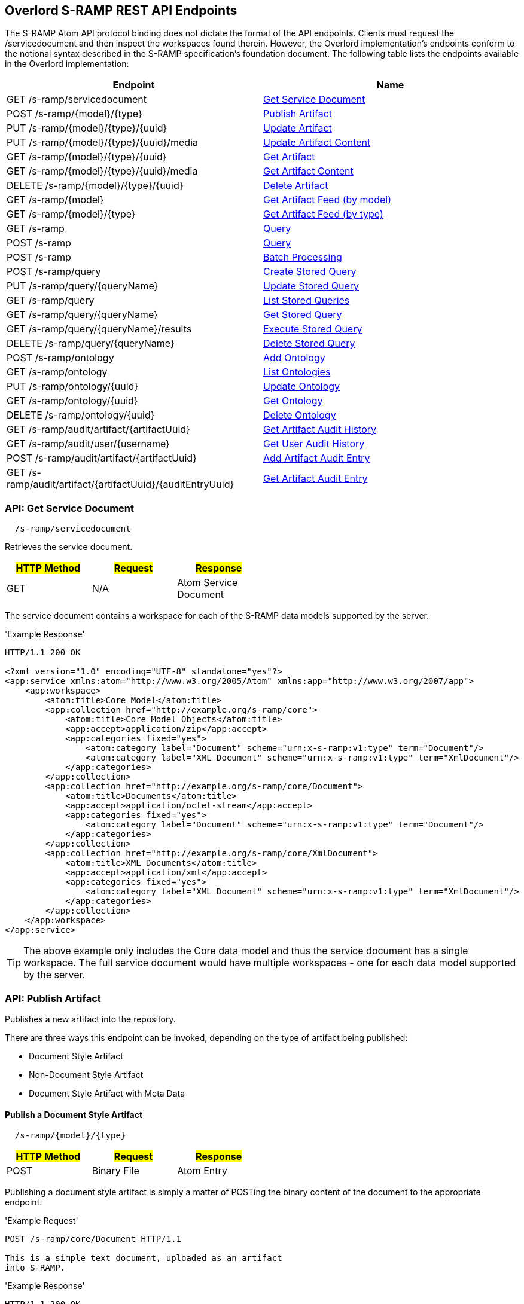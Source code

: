 Overlord S-RAMP REST API Endpoints
----------------------------------

The S-RAMP Atom API protocol binding does not dictate the format of the API endpoints.  Clients
must request the /servicedocument and then inspect the workspaces found therein.  However,
the Overlord implementation's endpoints conform to the notional syntax described in the S-RAMP
specification's foundation document.  The following table lists the endpoints available in the
Overlord implementation:

[width="100%",options="header"]
|=============================
|Endpoint                                    |Name
|GET /s-ramp/servicedocument                 |xref:api-get-service-document[Get Service Document]
|POST /s-ramp/\{model}/\{type}               |xref:api-publish-artifact[Publish Artifact]
|PUT /s-ramp/\{model}/\{type}/\{uuid}        |xref:api-update-artifact[Update Artifact]
|PUT /s-ramp/\{model}/\{type}/\{uuid}/media  |xref:api-update-artifact-content[Update Artifact Content]
|GET /s-ramp/\{model}/\{type}/\{uuid}        |xref:api-get-artifact[Get Artifact]
|GET /s-ramp/\{model}/\{type}/\{uuid}/media  |xref:api-get-artifact-content[Get Artifact Content]
|DELETE /s-ramp/\{model}/\{type}/\{uuid}     |xref:api-delete-artifact[Delete Artifact]
|GET /s-ramp/\{model}                        |xref:api-get-artifact-feed-by-model[Get Artifact Feed (by model)]
|GET /s-ramp/\{model}/\{type}                |xref:api-get-artifact-feed-by-type[Get Artifact Feed (by type)]
|GET /s-ramp                                 |xref:api-query[Query]
|POST /s-ramp                                |xref:api-query-1[Query]
|POST /s-ramp                                |xref:api-batch-processing[Batch Processing]
|POST /s-ramp/query                          |xref:api-create-storedquery[Create Stored Query]
|PUT /s-ramp/query/{queryName}               |xref:api-update-storedquery[Update Stored Query]
|GET /s-ramp/query                           |xref:api-list-storedqueries[List Stored Queries]
|GET /s-ramp/query/{queryName}               |xref:api-get-storedquery[Get Stored Query]
|GET /s-ramp/query/{queryName}/results       |xref:api-execute-storedquery[Execute Stored Query]
|DELETE /s-ramp/query/{queryName}            |xref:api-delete-storedquery[Delete Stored Query]
|POST /s-ramp/ontology                       |xref:api-add-ontology[Add Ontology]
|GET /s-ramp/ontology                        |xref:api-list-ontologies[List Ontologies]
|PUT /s-ramp/ontology/\{uuid}                |xref:api-update-ontology[Update Ontology]
|GET /s-ramp/ontology/\{uuid}                |xref:api-get-ontology[Get Ontology]
|DELETE /s-ramp/ontology/\{uuid}             |xref:api-delete-ontology[Delete Ontology]
|GET /s-ramp/audit/artifact/\{artifactUuid}  |xref:api-get-artifact-audit-history[Get Artifact Audit History]
|GET /s-ramp/audit/user/\{username}          |xref:api-get-user-audit-history[Get User Audit History]
|POST /s-ramp/audit/artifact/\{artifactUuid} |xref:api-add-artifact-audit-entry[Add Artifact Audit Entry]
|GET /s-ramp/audit/artifact/\{artifactUuid}/\{auditEntryUuid} |xref:api-get-artifact-audit-entry[Get Artifact Audit Entry]
|=============================

[[api-get-service-document]]
API: Get Service Document
~~~~~~~~~~~~~~~~~~~~~~~~~
----
  /s-ramp/servicedocument
----
Retrieves the service document.

[width="50%",options="header"]
|=============================
|#HTTP Method# |#Request#     |#Response#
|GET           |N/A           |Atom Service Document
|=============================

The service document contains a workspace for each of the S-RAMP data models supported by the 
server.

'Example Response'
----
HTTP/1.1 200 OK

<?xml version="1.0" encoding="UTF-8" standalone="yes"?>
<app:service xmlns:atom="http://www.w3.org/2005/Atom" xmlns:app="http://www.w3.org/2007/app">
    <app:workspace>
        <atom:title>Core Model</atom:title>
        <app:collection href="http://example.org/s-ramp/core">
            <atom:title>Core Model Objects</atom:title>
            <app:accept>application/zip</app:accept>
            <app:categories fixed="yes">
                <atom:category label="Document" scheme="urn:x-s-ramp:v1:type" term="Document"/>
                <atom:category label="XML Document" scheme="urn:x-s-ramp:v1:type" term="XmlDocument"/>
            </app:categories>
        </app:collection>
        <app:collection href="http://example.org/s-ramp/core/Document">
            <atom:title>Documents</atom:title>
            <app:accept>application/octet-stream</app:accept>
            <app:categories fixed="yes">
                <atom:category label="Document" scheme="urn:x-s-ramp:v1:type" term="Document"/>
            </app:categories>
        </app:collection>
        <app:collection href="http://example.org/s-ramp/core/XmlDocument">
            <atom:title>XML Documents</atom:title>
            <app:accept>application/xml</app:accept>
            <app:categories fixed="yes">
                <atom:category label="XML Document" scheme="urn:x-s-ramp:v1:type" term="XmlDocument"/>
            </app:categories>
        </app:collection>
    </app:workspace>
</app:service>
----
TIP: The above example only includes the Core data model and thus the service document has a single workspace.  The full service document would have multiple workspaces - one for each data model supported by the server.

[[api-publish-artifact]]
API: Publish Artifact
~~~~~~~~~~~~~~~~~~~~~
Publishes a new artifact into the repository.

There are three ways this endpoint can be invoked, depending on the type of artifact being published:

* Document Style Artifact
* Non-Document Style Artifact
* Document Style Artifact with Meta Data

Publish a Document Style Artifact
^^^^^^^^^^^^^^^^^^^^^^^^^^^^^^^^^
----
  /s-ramp/{model}/{type}
----

[width="50%",options="header"]
|=============================
|#HTTP Method# |#Request#         |#Response#
|POST          |Binary File       |Atom Entry
|=============================

Publishing a document style artifact is simply a matter of POSTing the binary content of the document 
to the appropriate endpoint.

'Example Request'

----
POST /s-ramp/core/Document HTTP/1.1

This is a simple text document, uploaded as an artifact
into S-RAMP.
----

'Example Response'
----
HTTP/1.1 200 OK

<?xml version="1.0" encoding="UTF-8" standalone="no"?>
<atom:entry xmlns:atom="http://www.w3.org/2005/Atom" xmlns:s-ramp="http://docs.oasis-open.org/s-ramp/ns/s-ramp-v1.0"
  xmlns:xlink="http://www.w3.org/1999/xlink" s-ramp:derived="false">
  <atom:title>test.txt</atom:title>
  <atom:link
    href="http://example.org/s-ramp/core/Document/05778de3-be85-4696-b5dc-d889a27f1f6e/media"
    rel="alternate" type="text/plain" />
  <atom:link href="http://example.org/s-ramp/core/Document/05778de3-be85-4696-b5dc-d889a27f1f6e"
    rel="self" type="application/atom+xml;type=&quot;entry&quot;" />
  <atom:link
    href="http://example.org/s-ramp/core/Document/05778de3-be85-4696-b5dc-d889a27f1f6e/media"
    rel="edit-media" type="application/atom+xml;type=&quot;entry&quot;" />
  <atom:link href="http://example.org/s-ramp/core/Document/05778de3-be85-4696-b5dc-d889a27f1f6e"
    rel="edit" type="application/atom+xml;type=&quot;entry&quot;" />
  <atom:category label="Document" scheme="x-s-ramp:2010:type" term="Document" />
  <atom:category label="Document" scheme="x-s-ramp:2010:model" term="core" />
  <atom:updated>2013-05-14T13:43:09.708-04:00</atom:updated>
  <atom:id>05778de3-be85-4696-b5dc-d889a27f1f6e</atom:id>
  <atom:published>2013-05-14T13:43:09.708-04:00</atom:published>
  <atom:author>
    <atom:name>ewittman</atom:name>
  </atom:author>
  <atom:content
    src="http://example.org/s-ramp/core/Document/05778de3-be85-4696-b5dc-d889a27f1f6e/media"
    type="text" />
  <s-ramp:artifact>
    <s-ramp:Document artifactType="Document" contentSize="69" contentType="text/plain"
      createdBy="eric" createdTimestamp="2013-05-14T13:43:09.708-04:00" lastModifiedBy="eric"
      lastModifiedTimestamp="2013-05-14T13:43:09.708-04:00" name="test.txt" uuid="05778de3-be85-4696-b5dc-d889a27f1f6e" />
  </s-ramp:artifact>
</atom:entry>
----

Publish a Non-Document Style Artifact
^^^^^^^^^^^^^^^^^^^^^^^^^^^^^^^^^^^^^
----
  /s-ramp/{model}/{type}
----

[width="50%",options="header"]
|=============================
|#HTTP Method# |#Request#        |#Response#
|POST          |Atom Entry       |Atom Entry
|=============================

Publishing a non-document style artifact requires an Atom Entry (which contains an 's-ramp:artifact'
child element) to be POSTed to the appropriate endpoint.  The appropriate endpoint is based on the
desired artifact model and type.

'Example Request'

----
POST /s-ramp/ext/MyArtifact HTTP/1.1

<?xml version="1.0" encoding="UTF-8" standalone="no"?>
<atom:entry xmlns:atom="http://www.w3.org/2005/Atom" xmlns:s-ramp="http://docs.oasis-open.org/s-ramp/ns/s-ramp-v1.0"
  xmlns:xlink="http://www.w3.org/1999/xlink" s-ramp:derived="false">
  <atom:title>Example Artifact</atom:title>
  <s-ramp:artifact>
    <s-ramp:ExtendedArtifactType extendedType="MyArtifact"
      artifactType="ExtendedArtifactType" name="My Artifact One" />
  </s-ramp:artifact>
</atom:entry>
----

'Example Response'
----
HTTP/1.1 200 OK

<?xml version="1.0" encoding="UTF-8" standalone="yes"?>
<atom:entry xmlns:s-ramp="http://docs.oasis-open.org/s-ramp/ns/s-ramp-v1.0" xmlns:xlink="http://www.w3.org/1999/xlink"
  xmlns:atom="http://www.w3.org/2005/Atom" s-ramp:derived="false" s-ramp:extendedType="MavenPom">
  <atom:title>pom.xml</atom:title>
  <atom:link href="http://example.org/s-ramp/ext/MavenPom/5f4cbf1e-cafb-4479-8867-fc5df5f21867/media"
    rel="alternate" type="application/xml" />
  <atom:link href="http://example.org/s-ramp/ext/MavenPom/5f4cbf1e-cafb-4479-8867-fc5df5f21867" rel="self"
    type="application/atom+xml;type=&quot;entry&quot;" />
  <atom:link href="http://example.org/s-ramp/ext/MavenPom/5f4cbf1e-cafb-4479-8867-fc5df5f21867/media"
    rel="edit-media" type="application/atom+xml;type=&quot;entry&quot;" />
  <atom:link href="http://example.org/s-ramp/ext/MavenPom/5f4cbf1e-cafb-4479-8867-fc5df5f21867" rel="edit"
    type="application/atom+xml;type=&quot;entry&quot;" />
  <atom:category label="Extended Document" scheme="x-s-ramp:2010:type" term="MavenPom" />
  <atom:category label="Extended Document" scheme="x-s-ramp:2010:model" term="ext" />
  <atom:updated>2013-05-14T13:49:20.645-04:00</atom:updated>
  <atom:id>5f4cbf1e-cafb-4479-8867-fc5df5f21867</atom:id>
  <atom:published>2013-05-14T13:49:20.645-04:00</atom:published>
  <atom:author>
    <atom:name>ewittman</atom:name>
  </atom:author>
  <atom:content type="application/xml"
    src="http://example.org/s-ramp/ext/MavenPom/5f4cbf1e-cafb-4479-8867-fc5df5f21867/media" />
  <s-ramp:artifact>
    <s-ramp:ExtendedDocument extendedType="MavenPom" contentType="application/xml"
      contentSize="4748" artifactType="ExtendedDocument" name="pom.xml" createdBy="eric"
      uuid="5f4cbf1e-cafb-4479-8867-fc5df5f21867" createdTimestamp="2013-05-14T13:49:20.645-04:00"
      lastModifiedTimestamp="2013-05-14T13:49:20.645-04:00" lastModifiedBy="eric"
      s-ramp:contentType="application/xml" s-ramp:contentSize="4748" />
  </s-ramp:artifact>
</atom:entry>
----


Publish a Document Style Artifact with Meta-Data
^^^^^^^^^^^^^^^^^^^^^^^^^^^^^^^^^^^^^^^^^^^^^^^^
----
  /s-ramp/{model}/{type}
----

[width="50%",options="header"]
|=============================
|#HTTP Method# |#Request#                |#Response#
|POST          |Multipart/Related        |Atom Entry
|=============================

Sometimes it is convenient to publish an artifact and update its meta-data in a single request.  This
can be done by POSTing a multipart/related request to the server at the appropriate endpoint.  The
first part in the request must be an Atom Entry (containing the meta-data being set), while the second 
part must be the binary content.  The appropriate endpoint is based on the desired artifact model and 
type.

'Example Request'

----
POST /s-ramp/core/Document HTTP/1.1
Content-Type: multipart/related;boundary="===============1605871705==";
type="application/atom+xml"
MIME-Version: 1.0

--===============1605871705==
Content-Type: application/atom+xml; charset="utf-8"
MIME-Version: 1.0

<?xml version="1.0"?>
<entry xmlns="http://www.w3.org/2005/Atom"
       xmlns:s-ramp="http://docs.oasis-open.org/s-ramp/ns/s-ramp-v1.0">
  <title type="text">myfile.txt</title>
  <summary type="text">The description of my text file.</summary>
  <category term="Document" label="Document"
            scheme="urn:x-s-ramp:2013urn:x-s-ramp:2013:type" />
  <s-ramp:artifact xmlns:s-ramp="http://docs.oasis-open.org/s-ramp/ns/s-ramp-v1.0"
                   xmlns:xsi="http://www.w3.org/2001/XMLSchema-instance">
    <s-ramp:Document name="myfile.txt" version="1.0"
                     description="The description of my text file." >
      <s-ramp:classifiedBy>
        http://example.org/ontologies/regions.owl/Maine
      </s-ramp:classifiedBy>
      <s-ramp:property>
        <propertyName>foo</propertyName>
        <propertyValue>pity him</propertyValue>
      </s-ramp:property>
    </s-ramp:Document>
  </s-ramp:artifact>
</entry>
--===============1605871705==
Content-Type: application/xml
MIME-Version: 1.0

This is a simple text document, uploaded as an artifact
into S-RAMP.
--===============1605871705==--
----

'Example Response'
----
HTTP/1.1 200 OK

<?xml version="1.0" encoding="UTF-8" standalone="no"?>
<atom:entry xmlns:atom="http://www.w3.org/2005/Atom" xmlns:s-ramp="http://docs.oasis-open.org/s-ramp/ns/s-ramp-v1.0"
  xmlns:xlink="http://www.w3.org/1999/xlink" s-ramp:derived="false">
  <atom:title>test.txt</atom:title>
  <atom:link
    href="http://example.org/s-ramp/core/Document/05778de3-be85-4696-b5dc-d889a27f1f6e/media"
    rel="alternate" type="text/plain" />
  <atom:link href="http://example.org/s-ramp/core/Document/05778de3-be85-4696-b5dc-d889a27f1f6e"
    rel="self" type="application/atom+xml;type=&quot;entry&quot;" />
  <atom:link
    href="http://example.org/s-ramp/core/Document/05778de3-be85-4696-b5dc-d889a27f1f6e/media"
    rel="edit-media" type="application/atom+xml;type=&quot;entry&quot;" />
  <atom:link href="http://example.org/s-ramp/core/Document/05778de3-be85-4696-b5dc-d889a27f1f6e"
    rel="edit" type="application/atom+xml;type=&quot;entry&quot;" />
  <atom:category label="Document" scheme="x-s-ramp:2010:type" term="Document" />
  <atom:category label="Document" scheme="x-s-ramp:2010:model" term="core" />
  <atom:updated>2013-05-14T13:43:09.708-04:00</atom:updated>
  <atom:id>05778de3-be85-4696-b5dc-d889a27f1f6e</atom:id>
  <atom:published>2013-05-14T13:43:09.708-04:00</atom:published>
  <atom:author>
    <atom:name>ewittman</atom:name>
  </atom:author>
  <atom:content
    src="http://example.org/s-ramp/core/Document/05778de3-be85-4696-b5dc-d889a27f1f6e/media"
    type="text" />
  <s-ramp:artifact>
    <s-ramp:Document artifactType="Document" contentSize="69" contentType="text/plain"
      name="myfile.txt" uuid="05778de3-be85-4696-b5dc-d889a27f1f6e">
      description="The description of my text file." version="1.0"
      createdBy="eric" createdTimestamp="2013-05-14T13:43:09.708-04:00" 
      lastModifiedBy="eric" lastModifiedTimestamp="2013-05-14T13:43:09.708-04:00" 
      <s-ramp:classifiedBy>
        http://example.org/ontologies/regions.owl/Maine
      </s-ramp:classifiedBy>
      <s-ramp:property>
        <propertyName>foo</propertyName>
        <propertyValue>pity him</propertyValue>
      </s-ramp:property>
    </s-ramp:Document>
  </s-ramp:artifact>
</atom:entry>
----


[[api-update-artifact]]
API: Update Artifact
~~~~~~~~~~~~~~~~~~~~
----
  /s-ramp/{model}/{type}/{uuid}
----
Updates an artifact's meta data.

[width="50%",options="header"]
|=============================
|#HTTP Method# |#Request#     |#Response#
|PUT           |Atom Entry    |N/A
|=============================

This endpoint is used to update a single artifact's meta data, including core properties, custom
properties, classifiers, and relationships.  Typically the client should first retrieve the 
artifact (e.g. by invoking the Get Artifact endpoint), make changes to the artifact, then issue
a PUT request to the Update Artifact endpoint.

'Example Request'
----
PUT /s-ramp/core/Document/098da465-2eae-49b7-8857-eb447f03ac02 HTTP/1.1

<?xml version="1.0" encoding="UTF-8" standalone="yes"?>
<atom:entry xmlns:s-ramp="http://docs.oasis-open.org/s-ramp/ns/s-ramp-v1.0" xmlns:xlink="http://www.w3.org/1999/xlink"
  xmlns:atom="http://www.w3.org/2005/Atom">
  <atom:title>pom.xml</atom:title>
  <atom:updated>2013-05-15T08:12:01.985-04:00</atom:updated>
  <atom:id>098da465-2eae-49b7-8857-eb447f03ac02</atom:id>
  <atom:published>2013-05-15T08:12:01.985-04:00</atom:published>
  <atom:author>
    <atom:name>ewittman</atom:name>
  </atom:author>
  <atom:summary>Sample description of my document.</atom:summary>
  <s-ramp:artifact>
    <s-ramp:Document contentType="text/plain" contentSize="4748" artifactType="Document"
      name="myfile.txt" description="Sample description of my document." createdBy="ewittman"
      uuid="098da465-2eae-49b7-8857-eb447f03ac02" createdTimestamp="2013-05-15T08:12:01.985-04:00"
      lastModifiedTimestamp="2013-05-15T08:12:01.985-04:00" lastModifiedBy="ewittman">
      <s-ramp:property>
        <s-ramp:propertyName>foo</s-ramp:propertyName>
        <s-ramp:propertyValue>bar</s-ramp:propertyValue>
      </s-ramp:property>
    </s-ramp:Document>
  </s-ramp:artifact>
</atom:entry>
----


[[api-update-artifact-content]]
API: Update Artifact Content
~~~~~~~~~~~~~~~~~~~~~~~~~~~~
----
  /s-ramp/{model}/{type}/{uuid}/media
----
Updates an artifact's content.

[width="50%",options="header"]
|=============================
|#HTTP Method# |#Request#      |#Response#
|PUT           |Binary Content |N/A
|=============================

This endpoint is used to update a single artifact's content, regardless if the artifact is
a text document or some sort of binary.  The body of the request should be the new binary
content of the artifact.

'Example Request'
----
PUT /s-ramp/core/Document/0f6f9b6b-9952-4059-ab70-7ee3442ddcf0/media HTTP/1.1

Some file content goes here.
----


[[api-get-artifact]]
API: Get Artifact
~~~~~~~~~~~~~~~~~
----
  /s-ramp/{model}/{type}/{uuid}
----
Retrieves an artifact's meta data.

[width="50%",options="header"]
|=============================
|#HTTP Method# |#Request#     |#Response#
|GET           |N/A           |Atom Entry (full)
|=============================

This endpoint is used to retrieve the full meta-data for a single artifact in the
repository.  The data is returned wrapped up in an Atom Entry document.  The Atom Entry
will contain an extended XML element containing the S-RAMP artifact data.

'Example Request'
----
PUT /s-ramp/xsd/ComplexTypeDeclaration/0104e848-fe91-4d93-a307-fb69ec9fd638 HTTP/1.1
----

'Example Response'
----
HTTP/1.1 200 OK

<?xml version="1.0" encoding="UTF-8" standalone="no"?>
<atom:entry xmlns:atom="http://www.w3.org/2005/Atom" xmlns:s-ramp="http://docs.oasis-open.org/s-ramp/ns/s-ramp-v1.0" xmlns:xlink="http://www.w3.org/1999/xlink" s-ramp:derived="true">
<atom:title>submitOrderResponseType</atom:title>
<atom:link href="http://localhost:8080/s-ramp-server/s-ramp/xsd/ComplexTypeDeclaration/0104e848-fe91-4d93-a307-fb69ec9fd638" rel="self" type="application/atom+xml;type=&quot;entry&quot;"/>
<atom:link href="http://localhost:8080/s-ramp-server/s-ramp/xsd/ComplexTypeDeclaration/0104e848-fe91-4d93-a307-fb69ec9fd638/media" rel="edit-media" type="application/atom+xml;type=&quot;entry&quot;"/>
<atom:link href="http://localhost:8080/s-ramp-server/s-ramp/xsd/ComplexTypeDeclaration/0104e848-fe91-4d93-a307-fb69ec9fd638" rel="edit" type="application/atom+xml;type=&quot;entry&quot;"/>
<atom:category label="XML Schema Complex Type Declaration" scheme="x-s-ramp:2010:type" term="ComplexTypeDeclaration"/>
<atom:category label="XML Schema Complex Type Declaration" scheme="x-s-ramp:2010:model" term="xsd"/>
<atom:updated>2013-07-22T12:19:23.554-04:00</atom:updated>
<atom:id>0104e848-fe91-4d93-a307-fb69ec9fd638</atom:id>
<atom:published>2013-07-22T12:19:22.630-04:00</atom:published>
<atom:author>
<atom:name>eric</atom:name>
</atom:author>
<s-ramp:artifact>
<s-ramp:ComplexTypeDeclaration artifactType="ComplexTypeDeclaration" createdBy="eric" createdTimestamp="2013-07-22T12:19:22.630-04:00" lastModifiedBy="eric" lastModifiedTimestamp="2013-07-22T12:19:23.554-04:00" name="submitOrderResponseType" namespace="urn:switchyard-quickstart-demo:multiapp:1.0" uuid="0104e848-fe91-4d93-a307-fb69ec9fd638">
<s-ramp:relatedDocument artifactType="XsdDocument">fe7b72ec-5ad9-436c-b7aa-0391da5cc972</s-ramp:relatedDocument>
</s-ramp:ComplexTypeDeclaration>
</s-ramp:artifact>
</atom:entry>
----


[[api-get-artifact-content]]
API: Get Artifact Content
~~~~~~~~~~~~~~~~~~~~~~~~~
----
  /s-ramp/{model}/{type}/{uuid}/media
----
Retrieves an artifact's content.

[width="50%",options="header"]
|=============================
|#HTTP Method# |#Request#     |#Response#
|GET           |N/A           |Binary artifact content
|=============================

This endpoint is used to retrieve the full content of a single artifact in the
repository.  If the artifact is not a Document style artifact, this call will
fail.  Otherwise it will return the full artifact content.  For example, if the
artifact is a PdfDocument, then this call will return the PDF file.

'Example Request'
----
GET /s-ramp/core/Document/0f6f9b6b-9952-4059-ab70-7ee3442ddcf0/media HTTP/1.1
----

'Example Response'
----
HTTP/1.1 200 OK

Artifact/file content returned here.
----


[[api-delete-artifact]]
API: Delete Artifact
~~~~~~~~~~~~~~~~~~~~
----
  /s-ramp/{model}/{type}/{uuid}
----
Deletes an artifact.

[width="50%",options="header"]
|=============================
|#HTTP Method# |#Request#     |#Response#
|DELETE        |N/A           |N/A
|=============================

This endpoint is used to delete a single artifact from the repository.  If the
artifact does not exist or is a derived artifact, then this will fail.  This
might also fail if other artifacts have relationships with it.  Otherwise this
artifact (and all of its derived artifacts) will be deleted.

'Example Request'
----
DELETE /s-ramp/core/Document/0f6f9b6b-9952-4059-ab70-7ee3442ddcf0 HTTP/1.1
----


[[api-get-artifact-feed-by-model]]
API: Get Artifact Feed (by model)
~~~~~~~~~~~~~~~~~~~~~~~~~~~~~~~~~
----
  /s-ramp/{model}
----
Retrieves an Atom feed of all artifacts in a given model.

[width="50%",options="header"]
|=============================
|#HTTP Method# |#Request#     |#Response#
|GET           |N/A           |Atom Feed
|=============================

This endpoint is used to retrieve an Atom feed of all artifacts in a single
S-RAMP model.  The feed contains Atom summary Entries - one for each artifact
in the feed.  Standard paging options apply.

'Example Request'
----
GET /s-ramp/core HTTP/1.1
----

'Example Response'
----
HTTP/1.1 200 OK

<?xml version="1.0" encoding="UTF-8" standalone="no"?>
<atom:feed xmlns:atom="http://www.w3.org/2005/Atom" xmlns:s-ramp="http://docs.oasis-open.org/s-ramp/ns/s-ramp-v1.0"
  s-ramp:itemsPerPage="100" s-ramp:provider="JBoss Overlord" s-ramp:startIndex="0" s-ramp:totalResults="5">
  <atom:title>S-RAMP Feed</atom:title>
  <atom:subtitle>Ad Hoc query feed</atom:subtitle>
  <atom:updated>2013-07-22T12:50:16.605-04:00</atom:updated>
  <atom:id>1647967f-a6f4-4e9c-82d3-ac422fb152f3</atom:id>
  <atom:author>
    <atom:name>anonymous</atom:name>
  </atom:author>
  <atom:entry s-ramp:derived="false">
    <atom:title>sramp.sh</atom:title>
    <atom:link href="http://localhost:8080/s-ramp/core/Document/0f6f9b6b-9952-4059-ab70-7ee3442ddcf0/media"
      rel="alternate" type="application/x-sh" />
    <atom:link href="http://localhost:8080/s-ramp/core/Document/0f6f9b6b-9952-4059-ab70-7ee3442ddcf0"
      rel="self" type="application/atom+xml;type=&quot;entry&quot;" />
    <atom:link href="http://localhost:8080/s-ramp/core/Document/0f6f9b6b-9952-4059-ab70-7ee3442ddcf0/media"
      rel="edit-media" type="application/atom+xml;type=&quot;entry&quot;" />
    <atom:link href="http://localhost:8080/s-ramp/core/Document/0f6f9b6b-9952-4059-ab70-7ee3442ddcf0"
      rel="edit" type="application/atom+xml;type=&quot;entry&quot;" />
    <atom:category label="Document" scheme="x-s-ramp:2010:type" term="Document" />
    <atom:category label="Document" scheme="x-s-ramp:2010:model" term="core" />
    <atom:updated>2013-07-22T12:22:01.953-04:00</atom:updated>
    <atom:id>0f6f9b6b-9952-4059-ab70-7ee3442ddcf0</atom:id>
    <atom:published>2013-07-22T12:21:49.499-04:00</atom:published>
    <atom:author>
      <atom:name>eric</atom:name>
    </atom:author>
    <atom:content src="http://localhost:8080/s-ramp/core/Document/0f6f9b6b-9952-4059-ab70-7ee3442ddcf0/media"
      type="application/x-sh" />
  </atom:entry>
  <atom:entry s-ramp:derived="false">
    <atom:title>beans.xml</atom:title>
    <atom:link href="http://localhost:8080/s-ramp/core/XmlDocument/20474032-9536-4cef-812c-4fea432fdebd/media"
      rel="alternate" type="application/xml" />
    <atom:link href="http://localhost:8080/s-ramp/core/XmlDocument/20474032-9536-4cef-812c-4fea432fdebd"
      rel="self" type="application/atom+xml;type=&quot;entry&quot;" />
    <atom:link href="http://localhost:8080/s-ramp/core/XmlDocument/20474032-9536-4cef-812c-4fea432fdebd/media"
      rel="edit-media" type="application/atom+xml;type=&quot;entry&quot;" />
    <atom:link href="http://localhost:8080/s-ramp/core/XmlDocument/20474032-9536-4cef-812c-4fea432fdebd"
      rel="edit" type="application/atom+xml;type=&quot;entry&quot;" />
    <atom:category label="XML Document" scheme="x-s-ramp:2010:type" term="XmlDocument" />
    <atom:category label="XML Document" scheme="x-s-ramp:2010:model" term="core" />
    <atom:updated>2013-07-22T12:19:27.660-04:00</atom:updated>
    <atom:id>20474032-9536-4cef-812c-4fea432fdebd</atom:id>
    <atom:published>2013-07-22T12:19:27.644-04:00</atom:published>
    <atom:author>
      <atom:name>eric</atom:name>
    </atom:author>
    <atom:content src="http://localhost:8080/s-ramp/core/XmlDocument/20474032-9536-4cef-812c-4fea432fdebd/media"
      type="application/xml" />
  </atom:entry>
  <atom:entry s-ramp:derived="false">
    <atom:title>forge.xml</atom:title>
    <atom:link href="http://localhost:8080/s-ramp/core/XmlDocument/2c21a9d3-0d09-41d8-8783-f3e795d8690d/media"
      rel="alternate" type="application/xml" />
    <atom:link href="http://localhost:8080/s-ramp/core/XmlDocument/2c21a9d3-0d09-41d8-8783-f3e795d8690d"
      rel="self" type="application/atom+xml;type=&quot;entry&quot;" />
    <atom:link href="http://localhost:8080/s-ramp/core/XmlDocument/2c21a9d3-0d09-41d8-8783-f3e795d8690d/media"
      rel="edit-media" type="application/atom+xml;type=&quot;entry&quot;" />
    <atom:link href="http://localhost:8080/s-ramp/core/XmlDocument/2c21a9d3-0d09-41d8-8783-f3e795d8690d"
      rel="edit" type="application/atom+xml;type=&quot;entry&quot;" />
    <atom:category label="XML Document" scheme="x-s-ramp:2010:type" term="XmlDocument" />
    <atom:category label="XML Document" scheme="x-s-ramp:2010:model" term="core" />
    <atom:updated>2013-07-22T12:19:25.576-04:00</atom:updated>
    <atom:id>2c21a9d3-0d09-41d8-8783-f3e795d8690d</atom:id>
    <atom:published>2013-07-22T12:19:25.555-04:00</atom:published>
    <atom:author>
      <atom:name>eric</atom:name>
    </atom:author>
    <atom:content src="http://localhost:8080/s-ramp/core/XmlDocument/2c21a9d3-0d09-41d8-8783-f3e795d8690d/media"
      type="application/xml" />
  </atom:entry>
  <atom:entry s-ramp:derived="false">
    <atom:title>route.xml</atom:title>
    <atom:link href="http://localhost:8080/s-ramp/core/XmlDocument/5b653bfe-4f58-451e-b738-394e61c0c5f9/media"
      rel="alternate" type="application/xml" />
    <atom:link href="http://localhost:8080/s-ramp/core/XmlDocument/5b653bfe-4f58-451e-b738-394e61c0c5f9"
      rel="self" type="application/atom+xml;type=&quot;entry&quot;" />
    <atom:link href="http://localhost:8080/s-ramp/core/XmlDocument/5b653bfe-4f58-451e-b738-394e61c0c5f9/media"
      rel="edit-media" type="application/atom+xml;type=&quot;entry&quot;" />
    <atom:link href="http://localhost:8080/s-ramp/core/XmlDocument/5b653bfe-4f58-451e-b738-394e61c0c5f9"
      rel="edit" type="application/atom+xml;type=&quot;entry&quot;" />
    <atom:category label="XML Document" scheme="x-s-ramp:2010:type" term="XmlDocument" />
    <atom:category label="XML Document" scheme="x-s-ramp:2010:model" term="core" />
    <atom:updated>2013-07-22T12:19:25.602-04:00</atom:updated>
    <atom:id>5b653bfe-4f58-451e-b738-394e61c0c5f9</atom:id>
    <atom:published>2013-07-22T12:19:25.577-04:00</atom:published>
    <atom:author>
      <atom:name>eric</atom:name>
    </atom:author>
    <atom:content src="http://localhost:8080/s-ramp/core/XmlDocument/5b653bfe-4f58-451e-b738-394e61c0c5f9/media"
      type="application/xml" />
  </atom:entry>
  <atom:entry s-ramp:derived="false">
    <atom:title>beans.xml</atom:title>
    <atom:link href="http://localhost:8080/s-ramp/core/XmlDocument/a3f9d4d7-0f95-4219-85f6-84df445ef270/media"
      rel="alternate" type="application/xml" />
    <atom:link href="http://localhost:8080/s-ramp/core/XmlDocument/a3f9d4d7-0f95-4219-85f6-84df445ef270"
      rel="self" type="application/atom+xml;type=&quot;entry&quot;" />
    <atom:link href="http://localhost:8080/s-ramp/core/XmlDocument/a3f9d4d7-0f95-4219-85f6-84df445ef270/media"
      rel="edit-media" type="application/atom+xml;type=&quot;entry&quot;" />
    <atom:link href="http://localhost:8080/s-ramp/core/XmlDocument/a3f9d4d7-0f95-4219-85f6-84df445ef270"
      rel="edit" type="application/atom+xml;type=&quot;entry&quot;" />
    <atom:category label="XML Document" scheme="x-s-ramp:2010:type" term="XmlDocument" />
    <atom:category label="XML Document" scheme="x-s-ramp:2010:model" term="core" />
    <atom:updated>2013-07-22T12:19:21.498-04:00</atom:updated>
    <atom:id>a3f9d4d7-0f95-4219-85f6-84df445ef270</atom:id>
    <atom:published>2013-07-22T12:19:21.376-04:00</atom:published>
    <atom:author>
      <atom:name>eric</atom:name>
    </atom:author>
    <atom:content src="http://localhost:8080/s-ramp/core/XmlDocument/a3f9d4d7-0f95-4219-85f6-84df445ef270/media"
      type="application/xml" />
  </atom:entry>
</atom:feed>
----


[[api-get-artifact-feed-by-type]]
API: Get Artifact Feed (by type)
~~~~~~~~~~~~~~~~~~~~~~~~~~~~~~~~
----
  /s-ramp/{model}/{type}
----
Retrieves an Atom feed of all artifacts of a specific type.

[width="50%",options="header"]
|=============================
|#HTTP Method# |#Request#     |#Response#
|GET           |N/A           |Atom Feed
|=============================

This endpoint is used to retrieve an Atom feed of all artifacts of a specific
S-RAMP type.  The feed contains Atom summary Entries - one for each artifact
in the feed.  Standard paging options (as query params) apply.

'Example Request'
----
GET /s-ramp/core/Document HTTP/1.1
----

'Example Response'
----
HTTP/1.1 200 OK

<?xml version="1.0" encoding="UTF-8" standalone="no"?>
<atom:feed xmlns:atom="http://www.w3.org/2005/Atom" xmlns:s-ramp="http://docs.oasis-open.org/s-ramp/ns/s-ramp-v1.0"
  s-ramp:itemsPerPage="100" s-ramp:provider="JBoss Overlord" s-ramp:startIndex="0" s-ramp:totalResults="5">
  <atom:title>S-RAMP Feed</atom:title>
  <atom:subtitle>Ad Hoc query feed</atom:subtitle>
  <atom:updated>2013-07-22T12:50:16.605-04:00</atom:updated>
  <atom:id>1647967f-a6f4-4e9c-82d3-ac422fb152f3</atom:id>
  <atom:author>
    <atom:name>anonymous</atom:name>
  </atom:author>
  <atom:entry s-ramp:derived="false">
    <atom:title>sramp.sh</atom:title>
    <atom:link href="http://localhost:8080/s-ramp/core/Document/0f6f9b6b-9952-4059-ab70-7ee3442ddcf0/media"
      rel="alternate" type="application/x-sh" />
    <atom:link href="http://localhost:8080/s-ramp/core/Document/0f6f9b6b-9952-4059-ab70-7ee3442ddcf0"
      rel="self" type="application/atom+xml;type=&quot;entry&quot;" />
    <atom:link href="http://localhost:8080/s-ramp/core/Document/0f6f9b6b-9952-4059-ab70-7ee3442ddcf0/media"
      rel="edit-media" type="application/atom+xml;type=&quot;entry&quot;" />
    <atom:link href="http://localhost:8080/s-ramp/core/Document/0f6f9b6b-9952-4059-ab70-7ee3442ddcf0"
      rel="edit" type="application/atom+xml;type=&quot;entry&quot;" />
    <atom:category label="Document" scheme="x-s-ramp:2010:type" term="Document" />
    <atom:category label="Document" scheme="x-s-ramp:2010:model" term="core" />
    <atom:updated>2013-07-22T12:22:01.953-04:00</atom:updated>
    <atom:id>0f6f9b6b-9952-4059-ab70-7ee3442ddcf0</atom:id>
    <atom:published>2013-07-22T12:21:49.499-04:00</atom:published>
    <atom:author>
      <atom:name>eric</atom:name>
    </atom:author>
    <atom:content src="http://localhost:8080/s-ramp/core/Document/0f6f9b6b-9952-4059-ab70-7ee3442ddcf0/media"
      type="application/x-sh" />
  </atom:entry>
  <atom:entry s-ramp:derived="false">
    <atom:title>beans.xml</atom:title>
    <atom:link href="http://localhost:8080/s-ramp/core/XmlDocument/20474032-9536-4cef-812c-4fea432fdebd/media"
      rel="alternate" type="application/xml" />
    <atom:link href="http://localhost:8080/s-ramp/core/XmlDocument/20474032-9536-4cef-812c-4fea432fdebd"
      rel="self" type="application/atom+xml;type=&quot;entry&quot;" />
    <atom:link href="http://localhost:8080/s-ramp/core/XmlDocument/20474032-9536-4cef-812c-4fea432fdebd/media"
      rel="edit-media" type="application/atom+xml;type=&quot;entry&quot;" />
    <atom:link href="http://localhost:8080/s-ramp/core/XmlDocument/20474032-9536-4cef-812c-4fea432fdebd"
      rel="edit" type="application/atom+xml;type=&quot;entry&quot;" />
    <atom:category label="XML Document" scheme="x-s-ramp:2010:type" term="XmlDocument" />
    <atom:category label="XML Document" scheme="x-s-ramp:2010:model" term="core" />
    <atom:updated>2013-07-22T12:19:27.660-04:00</atom:updated>
    <atom:id>20474032-9536-4cef-812c-4fea432fdebd</atom:id>
    <atom:published>2013-07-22T12:19:27.644-04:00</atom:published>
    <atom:author>
      <atom:name>eric</atom:name>
    </atom:author>
    <atom:content src="http://localhost:8080/s-ramp/core/XmlDocument/20474032-9536-4cef-812c-4fea432fdebd/media"
      type="application/xml" />
  </atom:entry>
  <atom:entry s-ramp:derived="false">
    <atom:title>forge.xml</atom:title>
    <atom:link href="http://localhost:8080/s-ramp/core/XmlDocument/2c21a9d3-0d09-41d8-8783-f3e795d8690d/media"
      rel="alternate" type="application/xml" />
    <atom:link href="http://localhost:8080/s-ramp/core/XmlDocument/2c21a9d3-0d09-41d8-8783-f3e795d8690d"
      rel="self" type="application/atom+xml;type=&quot;entry&quot;" />
    <atom:link href="http://localhost:8080/s-ramp/core/XmlDocument/2c21a9d3-0d09-41d8-8783-f3e795d8690d/media"
      rel="edit-media" type="application/atom+xml;type=&quot;entry&quot;" />
    <atom:link href="http://localhost:8080/s-ramp/core/XmlDocument/2c21a9d3-0d09-41d8-8783-f3e795d8690d"
      rel="edit" type="application/atom+xml;type=&quot;entry&quot;" />
    <atom:category label="XML Document" scheme="x-s-ramp:2010:type" term="XmlDocument" />
    <atom:category label="XML Document" scheme="x-s-ramp:2010:model" term="core" />
    <atom:updated>2013-07-22T12:19:25.576-04:00</atom:updated>
    <atom:id>2c21a9d3-0d09-41d8-8783-f3e795d8690d</atom:id>
    <atom:published>2013-07-22T12:19:25.555-04:00</atom:published>
    <atom:author>
      <atom:name>eric</atom:name>
    </atom:author>
    <atom:content src="http://localhost:8080/s-ramp/core/XmlDocument/2c21a9d3-0d09-41d8-8783-f3e795d8690d/media"
      type="application/xml" />
  </atom:entry>
  <atom:entry s-ramp:derived="false">
    <atom:title>route.xml</atom:title>
    <atom:link href="http://localhost:8080/s-ramp/core/XmlDocument/5b653bfe-4f58-451e-b738-394e61c0c5f9/media"
      rel="alternate" type="application/xml" />
    <atom:link href="http://localhost:8080/s-ramp/core/XmlDocument/5b653bfe-4f58-451e-b738-394e61c0c5f9"
      rel="self" type="application/atom+xml;type=&quot;entry&quot;" />
    <atom:link href="http://localhost:8080/s-ramp/core/XmlDocument/5b653bfe-4f58-451e-b738-394e61c0c5f9/media"
      rel="edit-media" type="application/atom+xml;type=&quot;entry&quot;" />
    <atom:link href="http://localhost:8080/s-ramp/core/XmlDocument/5b653bfe-4f58-451e-b738-394e61c0c5f9"
      rel="edit" type="application/atom+xml;type=&quot;entry&quot;" />
    <atom:category label="XML Document" scheme="x-s-ramp:2010:type" term="XmlDocument" />
    <atom:category label="XML Document" scheme="x-s-ramp:2010:model" term="core" />
    <atom:updated>2013-07-22T12:19:25.602-04:00</atom:updated>
    <atom:id>5b653bfe-4f58-451e-b738-394e61c0c5f9</atom:id>
    <atom:published>2013-07-22T12:19:25.577-04:00</atom:published>
    <atom:author>
      <atom:name>eric</atom:name>
    </atom:author>
    <atom:content src="http://localhost:8080/s-ramp/core/XmlDocument/5b653bfe-4f58-451e-b738-394e61c0c5f9/media"
      type="application/xml" />
  </atom:entry>
  <atom:entry s-ramp:derived="false">
    <atom:title>beans.xml</atom:title>
    <atom:link href="http://localhost:8080/s-ramp/core/XmlDocument/a3f9d4d7-0f95-4219-85f6-84df445ef270/media"
      rel="alternate" type="application/xml" />
    <atom:link href="http://localhost:8080/s-ramp/core/XmlDocument/a3f9d4d7-0f95-4219-85f6-84df445ef270"
      rel="self" type="application/atom+xml;type=&quot;entry&quot;" />
    <atom:link href="http://localhost:8080/s-ramp/core/XmlDocument/a3f9d4d7-0f95-4219-85f6-84df445ef270/media"
      rel="edit-media" type="application/atom+xml;type=&quot;entry&quot;" />
    <atom:link href="http://localhost:8080/s-ramp/core/XmlDocument/a3f9d4d7-0f95-4219-85f6-84df445ef270"
      rel="edit" type="application/atom+xml;type=&quot;entry&quot;" />
    <atom:category label="XML Document" scheme="x-s-ramp:2010:type" term="XmlDocument" />
    <atom:category label="XML Document" scheme="x-s-ramp:2010:model" term="core" />
    <atom:updated>2013-07-22T12:19:21.498-04:00</atom:updated>
    <atom:id>a3f9d4d7-0f95-4219-85f6-84df445ef270</atom:id>
    <atom:published>2013-07-22T12:19:21.376-04:00</atom:published>
    <atom:author>
      <atom:name>eric</atom:name>
    </atom:author>
    <atom:content src="http://localhost:8080/s-ramp/core/XmlDocument/a3f9d4d7-0f95-4219-85f6-84df445ef270/media"
      type="application/xml" />
  </atom:entry>
</atom:feed>
----


[[api-query]]
API: Query
~~~~~~~~~~
----
  /s-ramp
----
Performs an S-RAMP query and returns an Atom feed containing the matching artifacts.

[width="50%",options="header"]
|=============================
|#HTTP Method# |#Request#     |#Response#
|GET           |N/A           |Atom Feed
|=============================

This endpoint is used to perform an S-RAMP query and return an Atom Feed of the 
results.  Ordering and paging is supported.  The query and other parameters are
passed as query params in the request.  The feed contains Atom summary Entries - 
one for each artifact in the feed.

'Example Request'
----
GET /s-ramp?query=/s-ramp/core/Document HTTP/1.1
----

'Example Response'
----
HTTP/1.1 200 OK

<?xml version="1.0" encoding="UTF-8" standalone="no"?>
<atom:feed xmlns:atom="http://www.w3.org/2005/Atom" xmlns:s-ramp="http://docs.oasis-open.org/s-ramp/ns/s-ramp-v1.0"
  s-ramp:itemsPerPage="100" s-ramp:provider="JBoss Overlord" s-ramp:startIndex="0" s-ramp:totalResults="5">
  <atom:title>S-RAMP Feed</atom:title>
  <atom:subtitle>Ad Hoc query feed</atom:subtitle>
  <atom:updated>2013-07-22T12:50:16.605-04:00</atom:updated>
  <atom:id>1647967f-a6f4-4e9c-82d3-ac422fb152f3</atom:id>
  <atom:author>
    <atom:name>anonymous</atom:name>
  </atom:author>
  <atom:entry s-ramp:derived="false">
    <atom:title>sramp.sh</atom:title>
    <atom:link href="http://localhost:8080/s-ramp/core/Document/0f6f9b6b-9952-4059-ab70-7ee3442ddcf0/media"
      rel="alternate" type="application/x-sh" />
    <atom:link href="http://localhost:8080/s-ramp/core/Document/0f6f9b6b-9952-4059-ab70-7ee3442ddcf0"
      rel="self" type="application/atom+xml;type=&quot;entry&quot;" />
    <atom:link href="http://localhost:8080/s-ramp/core/Document/0f6f9b6b-9952-4059-ab70-7ee3442ddcf0/media"
      rel="edit-media" type="application/atom+xml;type=&quot;entry&quot;" />
    <atom:link href="http://localhost:8080/s-ramp/core/Document/0f6f9b6b-9952-4059-ab70-7ee3442ddcf0"
      rel="edit" type="application/atom+xml;type=&quot;entry&quot;" />
    <atom:category label="Document" scheme="x-s-ramp:2010:type" term="Document" />
    <atom:category label="Document" scheme="x-s-ramp:2010:model" term="core" />
    <atom:updated>2013-07-22T12:22:01.953-04:00</atom:updated>
    <atom:id>0f6f9b6b-9952-4059-ab70-7ee3442ddcf0</atom:id>
    <atom:published>2013-07-22T12:21:49.499-04:00</atom:published>
    <atom:author>
      <atom:name>eric</atom:name>
    </atom:author>
    <atom:content src="http://localhost:8080/s-ramp/core/Document/0f6f9b6b-9952-4059-ab70-7ee3442ddcf0/media"
      type="application/x-sh" />
  </atom:entry>
  <atom:entry s-ramp:derived="false">
    <atom:title>beans.xml</atom:title>
    <atom:link href="http://localhost:8080/s-ramp/core/XmlDocument/20474032-9536-4cef-812c-4fea432fdebd/media"
      rel="alternate" type="application/xml" />
    <atom:link href="http://localhost:8080/s-ramp/core/XmlDocument/20474032-9536-4cef-812c-4fea432fdebd"
      rel="self" type="application/atom+xml;type=&quot;entry&quot;" />
    <atom:link href="http://localhost:8080/s-ramp/core/XmlDocument/20474032-9536-4cef-812c-4fea432fdebd/media"
      rel="edit-media" type="application/atom+xml;type=&quot;entry&quot;" />
    <atom:link href="http://localhost:8080/s-ramp/core/XmlDocument/20474032-9536-4cef-812c-4fea432fdebd"
      rel="edit" type="application/atom+xml;type=&quot;entry&quot;" />
    <atom:category label="XML Document" scheme="x-s-ramp:2010:type" term="XmlDocument" />
    <atom:category label="XML Document" scheme="x-s-ramp:2010:model" term="core" />
    <atom:updated>2013-07-22T12:19:27.660-04:00</atom:updated>
    <atom:id>20474032-9536-4cef-812c-4fea432fdebd</atom:id>
    <atom:published>2013-07-22T12:19:27.644-04:00</atom:published>
    <atom:author>
      <atom:name>eric</atom:name>
    </atom:author>
    <atom:content src="http://localhost:8080/s-ramp/core/XmlDocument/20474032-9536-4cef-812c-4fea432fdebd/media"
      type="application/xml" />
  </atom:entry>
  <atom:entry s-ramp:derived="false">
    <atom:title>forge.xml</atom:title>
    <atom:link href="http://localhost:8080/s-ramp/core/XmlDocument/2c21a9d3-0d09-41d8-8783-f3e795d8690d/media"
      rel="alternate" type="application/xml" />
    <atom:link href="http://localhost:8080/s-ramp/core/XmlDocument/2c21a9d3-0d09-41d8-8783-f3e795d8690d"
      rel="self" type="application/atom+xml;type=&quot;entry&quot;" />
    <atom:link href="http://localhost:8080/s-ramp/core/XmlDocument/2c21a9d3-0d09-41d8-8783-f3e795d8690d/media"
      rel="edit-media" type="application/atom+xml;type=&quot;entry&quot;" />
    <atom:link href="http://localhost:8080/s-ramp/core/XmlDocument/2c21a9d3-0d09-41d8-8783-f3e795d8690d"
      rel="edit" type="application/atom+xml;type=&quot;entry&quot;" />
    <atom:category label="XML Document" scheme="x-s-ramp:2010:type" term="XmlDocument" />
    <atom:category label="XML Document" scheme="x-s-ramp:2010:model" term="core" />
    <atom:updated>2013-07-22T12:19:25.576-04:00</atom:updated>
    <atom:id>2c21a9d3-0d09-41d8-8783-f3e795d8690d</atom:id>
    <atom:published>2013-07-22T12:19:25.555-04:00</atom:published>
    <atom:author>
      <atom:name>eric</atom:name>
    </atom:author>
    <atom:content src="http://localhost:8080/s-ramp/core/XmlDocument/2c21a9d3-0d09-41d8-8783-f3e795d8690d/media"
      type="application/xml" />
  </atom:entry>
  <atom:entry s-ramp:derived="false">
    <atom:title>route.xml</atom:title>
    <atom:link href="http://localhost:8080/s-ramp/core/XmlDocument/5b653bfe-4f58-451e-b738-394e61c0c5f9/media"
      rel="alternate" type="application/xml" />
    <atom:link href="http://localhost:8080/s-ramp/core/XmlDocument/5b653bfe-4f58-451e-b738-394e61c0c5f9"
      rel="self" type="application/atom+xml;type=&quot;entry&quot;" />
    <atom:link href="http://localhost:8080/s-ramp/core/XmlDocument/5b653bfe-4f58-451e-b738-394e61c0c5f9/media"
      rel="edit-media" type="application/atom+xml;type=&quot;entry&quot;" />
    <atom:link href="http://localhost:8080/s-ramp/core/XmlDocument/5b653bfe-4f58-451e-b738-394e61c0c5f9"
      rel="edit" type="application/atom+xml;type=&quot;entry&quot;" />
    <atom:category label="XML Document" scheme="x-s-ramp:2010:type" term="XmlDocument" />
    <atom:category label="XML Document" scheme="x-s-ramp:2010:model" term="core" />
    <atom:updated>2013-07-22T12:19:25.602-04:00</atom:updated>
    <atom:id>5b653bfe-4f58-451e-b738-394e61c0c5f9</atom:id>
    <atom:published>2013-07-22T12:19:25.577-04:00</atom:published>
    <atom:author>
      <atom:name>eric</atom:name>
    </atom:author>
    <atom:content src="http://localhost:8080/s-ramp/core/XmlDocument/5b653bfe-4f58-451e-b738-394e61c0c5f9/media"
      type="application/xml" />
  </atom:entry>
  <atom:entry s-ramp:derived="false">
    <atom:title>beans.xml</atom:title>
    <atom:link href="http://localhost:8080/s-ramp/core/XmlDocument/a3f9d4d7-0f95-4219-85f6-84df445ef270/media"
      rel="alternate" type="application/xml" />
    <atom:link href="http://localhost:8080/s-ramp/core/XmlDocument/a3f9d4d7-0f95-4219-85f6-84df445ef270"
      rel="self" type="application/atom+xml;type=&quot;entry&quot;" />
    <atom:link href="http://localhost:8080/s-ramp/core/XmlDocument/a3f9d4d7-0f95-4219-85f6-84df445ef270/media"
      rel="edit-media" type="application/atom+xml;type=&quot;entry&quot;" />
    <atom:link href="http://localhost:8080/s-ramp/core/XmlDocument/a3f9d4d7-0f95-4219-85f6-84df445ef270"
      rel="edit" type="application/atom+xml;type=&quot;entry&quot;" />
    <atom:category label="XML Document" scheme="x-s-ramp:2010:type" term="XmlDocument" />
    <atom:category label="XML Document" scheme="x-s-ramp:2010:model" term="core" />
    <atom:updated>2013-07-22T12:19:21.498-04:00</atom:updated>
    <atom:id>a3f9d4d7-0f95-4219-85f6-84df445ef270</atom:id>
    <atom:published>2013-07-22T12:19:21.376-04:00</atom:published>
    <atom:author>
      <atom:name>eric</atom:name>
    </atom:author>
    <atom:content src="http://localhost:8080/s-ramp/core/XmlDocument/a3f9d4d7-0f95-4219-85f6-84df445ef270/media"
      type="application/xml" />
  </atom:entry>
</atom:feed>
----


[[api-query-1]]
API: Query
~~~~~~~~~~
----
  /s-ramp
----
Performs an S-RAMP query and returns an Atom feed containing the matching artifacts.

[width="50%",options="header"]
|=============================
|#HTTP Method# |#Request#     |#Response#
|POST          |FormData      |Atom Feed
|=============================

This endpoint is used to perform an S-RAMP query and return an Atom Feed of the 
results.  Ordering and paging is supported.  The query and other parameters are
passed as form data params in the request body.  The feed contains Atom summary 
Entries - one for each artifact in the feed.

'Example Request'
----
POST /s-ramp HTTP/1.1

--ac709f11-bfc5-48df-8918-e58b254d0490
Content-Disposition: form-data; name="query"
Content-Type: text/plain

core/Document
--ac709f11-bfc5-48df-8918-e58b254d0490
Content-Disposition: form-data; name="startIndex"
Content-Type: text/plain

0
--ac709f11-bfc5-48df-8918-e58b254d0490
Content-Disposition: form-data; name="count"
Content-Type: text/plain

100
--ac709f11-bfc5-48df-8918-e58b254d0490
Content-Disposition: form-data; name="orderBy"
Content-Type: text/plain

uuid
--ac709f11-bfc5-48df-8918-e58b254d0490
Content-Disposition: form-data; name="ascending"
Content-Type: text/plain

true
--ac709f11-bfc5-48df-8918-e58b254d0490--
----

'Example Response'
----
HTTP/1.1 200 OK

<?xml version="1.0" encoding="UTF-8" standalone="no"?>
<atom:feed xmlns:atom="http://www.w3.org/2005/Atom" xmlns:s-ramp="http://docs.oasis-open.org/s-ramp/ns/s-ramp-v1.0"
  s-ramp:itemsPerPage="100" s-ramp:provider="JBoss Overlord" s-ramp:startIndex="0" s-ramp:totalResults="5">
  <atom:title>S-RAMP Feed</atom:title>
  <atom:subtitle>Ad Hoc query feed</atom:subtitle>
  <atom:updated>2013-07-22T12:50:16.605-04:00</atom:updated>
  <atom:id>1647967f-a6f4-4e9c-82d3-ac422fb152f3</atom:id>
  <atom:author>
    <atom:name>anonymous</atom:name>
  </atom:author>
  <atom:entry s-ramp:derived="false">
    <atom:title>sramp.sh</atom:title>
    <atom:link href="http://localhost:8080/s-ramp/core/Document/0f6f9b6b-9952-4059-ab70-7ee3442ddcf0/media"
      rel="alternate" type="application/x-sh" />
    <atom:link href="http://localhost:8080/s-ramp/core/Document/0f6f9b6b-9952-4059-ab70-7ee3442ddcf0"
      rel="self" type="application/atom+xml;type=&quot;entry&quot;" />
    <atom:link href="http://localhost:8080/s-ramp/core/Document/0f6f9b6b-9952-4059-ab70-7ee3442ddcf0/media"
      rel="edit-media" type="application/atom+xml;type=&quot;entry&quot;" />
    <atom:link href="http://localhost:8080/s-ramp/core/Document/0f6f9b6b-9952-4059-ab70-7ee3442ddcf0"
      rel="edit" type="application/atom+xml;type=&quot;entry&quot;" />
    <atom:category label="Document" scheme="x-s-ramp:2010:type" term="Document" />
    <atom:category label="Document" scheme="x-s-ramp:2010:model" term="core" />
    <atom:updated>2013-07-22T12:22:01.953-04:00</atom:updated>
    <atom:id>0f6f9b6b-9952-4059-ab70-7ee3442ddcf0</atom:id>
    <atom:published>2013-07-22T12:21:49.499-04:00</atom:published>
    <atom:author>
      <atom:name>eric</atom:name>
    </atom:author>
    <atom:content src="http://localhost:8080/s-ramp/core/Document/0f6f9b6b-9952-4059-ab70-7ee3442ddcf0/media"
      type="application/x-sh" />
  </atom:entry>
  <atom:entry s-ramp:derived="false">
    <atom:title>beans.xml</atom:title>
    <atom:link href="http://localhost:8080/s-ramp/core/XmlDocument/20474032-9536-4cef-812c-4fea432fdebd/media"
      rel="alternate" type="application/xml" />
    <atom:link href="http://localhost:8080/s-ramp/core/XmlDocument/20474032-9536-4cef-812c-4fea432fdebd"
      rel="self" type="application/atom+xml;type=&quot;entry&quot;" />
    <atom:link href="http://localhost:8080/s-ramp/core/XmlDocument/20474032-9536-4cef-812c-4fea432fdebd/media"
      rel="edit-media" type="application/atom+xml;type=&quot;entry&quot;" />
    <atom:link href="http://localhost:8080/s-ramp/core/XmlDocument/20474032-9536-4cef-812c-4fea432fdebd"
      rel="edit" type="application/atom+xml;type=&quot;entry&quot;" />
    <atom:category label="XML Document" scheme="x-s-ramp:2010:type" term="XmlDocument" />
    <atom:category label="XML Document" scheme="x-s-ramp:2010:model" term="core" />
    <atom:updated>2013-07-22T12:19:27.660-04:00</atom:updated>
    <atom:id>20474032-9536-4cef-812c-4fea432fdebd</atom:id>
    <atom:published>2013-07-22T12:19:27.644-04:00</atom:published>
    <atom:author>
      <atom:name>eric</atom:name>
    </atom:author>
    <atom:content src="http://localhost:8080/s-ramp/core/XmlDocument/20474032-9536-4cef-812c-4fea432fdebd/media"
      type="application/xml" />
  </atom:entry>
  <atom:entry s-ramp:derived="false">
    <atom:title>forge.xml</atom:title>
    <atom:link href="http://localhost:8080/s-ramp/core/XmlDocument/2c21a9d3-0d09-41d8-8783-f3e795d8690d/media"
      rel="alternate" type="application/xml" />
    <atom:link href="http://localhost:8080/s-ramp/core/XmlDocument/2c21a9d3-0d09-41d8-8783-f3e795d8690d"
      rel="self" type="application/atom+xml;type=&quot;entry&quot;" />
    <atom:link href="http://localhost:8080/s-ramp/core/XmlDocument/2c21a9d3-0d09-41d8-8783-f3e795d8690d/media"
      rel="edit-media" type="application/atom+xml;type=&quot;entry&quot;" />
    <atom:link href="http://localhost:8080/s-ramp/core/XmlDocument/2c21a9d3-0d09-41d8-8783-f3e795d8690d"
      rel="edit" type="application/atom+xml;type=&quot;entry&quot;" />
    <atom:category label="XML Document" scheme="x-s-ramp:2010:type" term="XmlDocument" />
    <atom:category label="XML Document" scheme="x-s-ramp:2010:model" term="core" />
    <atom:updated>2013-07-22T12:19:25.576-04:00</atom:updated>
    <atom:id>2c21a9d3-0d09-41d8-8783-f3e795d8690d</atom:id>
    <atom:published>2013-07-22T12:19:25.555-04:00</atom:published>
    <atom:author>
      <atom:name>eric</atom:name>
    </atom:author>
    <atom:content src="http://localhost:8080/s-ramp/core/XmlDocument/2c21a9d3-0d09-41d8-8783-f3e795d8690d/media"
      type="application/xml" />
  </atom:entry>
  <atom:entry s-ramp:derived="false">
    <atom:title>route.xml</atom:title>
    <atom:link href="http://localhost:8080/s-ramp/core/XmlDocument/5b653bfe-4f58-451e-b738-394e61c0c5f9/media"
      rel="alternate" type="application/xml" />
    <atom:link href="http://localhost:8080/s-ramp/core/XmlDocument/5b653bfe-4f58-451e-b738-394e61c0c5f9"
      rel="self" type="application/atom+xml;type=&quot;entry&quot;" />
    <atom:link href="http://localhost:8080/s-ramp/core/XmlDocument/5b653bfe-4f58-451e-b738-394e61c0c5f9/media"
      rel="edit-media" type="application/atom+xml;type=&quot;entry&quot;" />
    <atom:link href="http://localhost:8080/s-ramp/core/XmlDocument/5b653bfe-4f58-451e-b738-394e61c0c5f9"
      rel="edit" type="application/atom+xml;type=&quot;entry&quot;" />
    <atom:category label="XML Document" scheme="x-s-ramp:2010:type" term="XmlDocument" />
    <atom:category label="XML Document" scheme="x-s-ramp:2010:model" term="core" />
    <atom:updated>2013-07-22T12:19:25.602-04:00</atom:updated>
    <atom:id>5b653bfe-4f58-451e-b738-394e61c0c5f9</atom:id>
    <atom:published>2013-07-22T12:19:25.577-04:00</atom:published>
    <atom:author>
      <atom:name>eric</atom:name>
    </atom:author>
    <atom:content src="http://localhost:8080/s-ramp/core/XmlDocument/5b653bfe-4f58-451e-b738-394e61c0c5f9/media"
      type="application/xml" />
  </atom:entry>
  <atom:entry s-ramp:derived="false">
    <atom:title>beans.xml</atom:title>
    <atom:link href="http://localhost:8080/s-ramp/core/XmlDocument/a3f9d4d7-0f95-4219-85f6-84df445ef270/media"
      rel="alternate" type="application/xml" />
    <atom:link href="http://localhost:8080/s-ramp/core/XmlDocument/a3f9d4d7-0f95-4219-85f6-84df445ef270"
      rel="self" type="application/atom+xml;type=&quot;entry&quot;" />
    <atom:link href="http://localhost:8080/s-ramp/core/XmlDocument/a3f9d4d7-0f95-4219-85f6-84df445ef270/media"
      rel="edit-media" type="application/atom+xml;type=&quot;entry&quot;" />
    <atom:link href="http://localhost:8080/s-ramp/core/XmlDocument/a3f9d4d7-0f95-4219-85f6-84df445ef270"
      rel="edit" type="application/atom+xml;type=&quot;entry&quot;" />
    <atom:category label="XML Document" scheme="x-s-ramp:2010:type" term="XmlDocument" />
    <atom:category label="XML Document" scheme="x-s-ramp:2010:model" term="core" />
    <atom:updated>2013-07-22T12:19:21.498-04:00</atom:updated>
    <atom:id>a3f9d4d7-0f95-4219-85f6-84df445ef270</atom:id>
    <atom:published>2013-07-22T12:19:21.376-04:00</atom:published>
    <atom:author>
      <atom:name>eric</atom:name>
    </atom:author>
    <atom:content src="http://localhost:8080/s-ramp/core/XmlDocument/a3f9d4d7-0f95-4219-85f6-84df445ef270/media"
      type="application/xml" />
  </atom:entry>
</atom:feed>
----


[[api-batch-processing]]
API: Batch Processing
~~~~~~~~~~~~~~~~~~~~~
----
  /s-ramp
----
Performs an S-RAMP query and returns an Atom feed containing the matching artifacts.

[width="50%",options="header"]
|=============================
|#HTTP Method# |#Request#            |#Response#
|POST          |multipart/form-data  |Atom Feed
|=============================

This endpoint is used to perform an S-RAMP query and return an Atom Feed of the 
results.  Ordering and paging is supported.  The query and other parameters are
passed as form data params in the request body.  The feed contains Atom summary 
Entries - one for each artifact in the feed.

'Example Request'
----
POST XX_TBD_XX HTTP/1.1
----

'Example Response'
----
HTTP/1.1 200 OK

XX_TBD_XX
----

Stored Queries
~~~~~~~~~~~~~~

S-RAMP queries can be utilized through the "stored query" concept.  The query is persisted within the S-RAMP repository
and can be repeatedly executed by name.

[[api-create-storedquery]]
API: Create Stored Query
^^^^^^^^^^^^^^^^^^^^^^^^
----
  /s-ramp/query
----
Creates a new stored query in the repository.  The body of the request must be the stored query, wrapped as an Atom
Entry.  The response is also an Atom Entry containing additional, server-generated meta-data.

[width="50%",options="header"]
|=============================
|#HTTP Method# |#Request#            |#Response#
|POST          |Atom Entry           |Atom Entry
|=============================

'Example Request'
----
POST /s-ramp/query HTTP/1.1

<?xml version="1.0" encoding="UTF-8" standalone="yes"?>
<atom:entry xmlns:s-ramp="http://docs.oasis-open.org/s-ramp/ns/s-ramp-v1.0"
  xmlns:xlink="http://www.w3.org/1999/xlink" xmlns:atom="http://www.w3.org/2005/Atom">
  <s-ramp:storedQueryData>
    <s-ramp:queryName>FooQuery</s-ramp:queryName>
    <s-ramp:queryString>/s-ramp/ext/FooType</s-ramp:queryString>
    <s-ramp:propertyName>importantProperty1</s-ramp:propertyName>
    <s-ramp:propertyName>importantProperty2</s-ramp:propertyName>
  </s-ramp:storedQueryData>
</atom:entry>
----

'Example Response'
----
HTTP/1.1 200 OK

<?xml version="1.0" encoding="UTF-8" standalone="yes"?>
<atom:entry xmlns:s-ramp="http://docs.oasis-open.org/s-ramp/ns/s-ramp-v1.0"
  xmlns:xlink="http://www.w3.org/1999/xlink" xmlns:atom="http://www.w3.org/2005/Atom">
  <atom:title>Stored Query: FooQuery</atom:title>
  <atom:link href="http://localhost:9093/s-ramp-server/s-ramp/query/FooQuery"
    rel="self" type="application/atom+xml;type=&quot;entry&quot;" />
  <atom:link href="http://localhost:9093/s-ramp-server/s-ramp/query/FooQuery"
    rel="edit" type="application/atom+xml;type=&quot;entry&quot;" />
  <atom:link
    href="http://localhost:9093/s-ramp-server/s-ramp/query/FooQuery/results"
    rel="urn:x-s-ramp:2013:query:results" type="application/atom+xml;type=&quot;feed&quot;" />
  <atom:category label="Stored Query Entry" scheme="urn:x-s-ramp:2013:type"
    term="query" />
  <atom:id>urn:uuid:FooQuery</atom:id>
  <atom:content>Stored Query Entry</atom:content>
  <s-ramp:storedQueryData>
    <s-ramp:queryName>FooQuery</s-ramp:queryName>
    <s-ramp:queryString>/s-ramp/ext/FooType</s-ramp:queryString>
    <s-ramp:propertyName>importantProperty1</s-ramp:propertyName>
    <s-ramp:propertyName>importantProperty2</s-ramp:propertyName>
  </s-ramp:storedQueryData>
</atom:entry>
----

[[api-update-storedquery]]
API: Update Stored Query
^^^^^^^^^^^^^^^^^^^^^^^^
----
  /s-ramp/query/{queryName}
----
Updates the given stored query in the repository.  The body of the request is the same Atom Entry as in
xref:api-create-storedquery[Create Stored Query].

[width="50%",options="header"]
|=============================
|#HTTP Method# |#Request#            |#Response#
|PUT           |Atom Entry           |N/A
|=============================

[[api-list-storedquery]]
API: List Stored Queries
^^^^^^^^^^^^^^^^^^^^^^^^
----
  /s-ramp/query
----
Retrieves all stored queries from the repository.

[width="50%",options="header"]
|=============================
|#HTTP Method# |#Request#            |#Response#
|GET           |N/A                  |Atom Feed
|=============================

'Example Response'
----
HTTP/1.1 200 OK

<?xml version="1.0" encoding="UTF-8" standalone="yes"?>
<atom:feed xmlns:s-ramp="http://docs.oasis-open.org/s-ramp/ns/s-ramp-v1.0"
  xmlns:xlink="http://www.w3.org/1999/xlink" xmlns:atom="http://www.w3.org/2005/Atom">
  <atom:title>S-RAMP stored queries feed</atom:title>
  <atom:updated>2014-09-25T16:45:10.133-04:00</atom:updated>
  <atom:entry>
    <atom:title>Stored Query: FooQuery</atom:title>
    <atom:link
      href="http://localhost:9093/s-ramp-server/s-ramp/query/FooQuery"
      rel="self" type="application/atom+xml;type=&quot;entry&quot;" />
    <atom:link
      href="http://localhost:9093/s-ramp-server/s-ramp/query/FooQuery"
      rel="edit" type="application/atom+xml;type=&quot;entry&quot;" />
    <atom:link
      href="http://localhost:9093/s-ramp-server/s-ramp/query/FooQuery/results"
      rel="urn:x-s-ramp:2013:query:results" type="application/atom+xml;type=&quot;feed&quot;" />
    <atom:category label="Stored Query Entry" scheme="urn:x-s-ramp:2013:type"
      term="query" />
    <atom:id>urn:uuid:FooQuery</atom:id>
    <atom:content>Stored Query Entry</atom:content>
    <s-ramp:storedQueryData>
      <s-ramp:queryName>FooQuery</s-ramp:queryName>
      <s-ramp:queryString>/s-ramp/ext/FooType</s-ramp:queryString>
      <s-ramp:propertyName>importantProperty1</s-ramp:propertyName>
      <s-ramp:propertyName>importantProperty2</s-ramp:propertyName>
    </s-ramp:storedQueryData>
  </atom:entry>
  <atom:entry>
    <atom:title>Stored Query: FooQuery2</atom:title>
    <atom:link
      href="http://localhost:9093/s-ramp-server/s-ramp/query/FooQuery2"
      rel="self" type="application/atom+xml;type=&quot;entry&quot;" />
    <atom:link
      href="http://localhost:9093/s-ramp-server/s-ramp/query/FooQuery2"
      rel="edit" type="application/atom+xml;type=&quot;entry&quot;" />
    <atom:link
      href="http://localhost:9093/s-ramp-server/s-ramp/query/FooQuery2/results"
      rel="urn:x-s-ramp:2013:query:results" type="application/atom+xml;type=&quot;feed&quot;" />
    <atom:category label="Stored Query Entry" scheme="urn:x-s-ramp:2013:type"
      term="query" />
    <atom:id>urn:uuid:FooQuery2</atom:id>
    <atom:content>Stored Query Entry</atom:content>
    <s-ramp:storedQueryData>
      <s-ramp:queryName>FooQuery2</s-ramp:queryName>
      <s-ramp:queryString>/s-ramp/ext/FooType</s-ramp:queryString>
    </s-ramp:storedQueryData>
  </atom:entry>
</atom:feed>
----

[[api-get-storedquery]]
API: Get Stored Query
^^^^^^^^^^^^^^^^^^^^^
----
  /s-ramp/query/{queryName}
----
Retrieves the given stored query from the repository.

[width="50%",options="header"]
|=============================
|#HTTP Method# |#Request#            |#Response#
|GET           |N/A                  |Atom Entry
|=============================

'Example Response'
----
HTTP/1.1 200 OK

<?xml version="1.0" encoding="UTF-8" standalone="yes"?>
<atom:entry xmlns:s-ramp="http://docs.oasis-open.org/s-ramp/ns/s-ramp-v1.0"
  xmlns:xlink="http://www.w3.org/1999/xlink" xmlns:atom="http://www.w3.org/2005/Atom">
  <atom:title>Stored Query: FooQuery</atom:title>
  <atom:link href="http://localhost:9093/s-ramp-server/s-ramp/query/FooQuery"
    rel="self" type="application/atom+xml;type=&quot;entry&quot;" />
  <atom:link href="http://localhost:9093/s-ramp-server/s-ramp/query/FooQuery"
    rel="edit" type="application/atom+xml;type=&quot;entry&quot;" />
  <atom:link
    href="http://localhost:9093/s-ramp-server/s-ramp/query/FooQuery/results"
    rel="urn:x-s-ramp:2013:query:results" type="application/atom+xml;type=&quot;feed&quot;" />
  <atom:category label="Stored Query Entry" scheme="urn:x-s-ramp:2013:type"
    term="query" />
  <atom:id>urn:uuid:FooQuery</atom:id>
  <atom:content>Stored Query Entry</atom:content>
  <s-ramp:storedQueryData>
    <s-ramp:queryName>FooQuery</s-ramp:queryName>
    <s-ramp:queryString>/s-ramp/ext/FooType</s-ramp:queryString>
    <s-ramp:propertyName>importantProperty1</s-ramp:propertyName>
    <s-ramp:propertyName>importantProperty2</s-ramp:propertyName>
  </s-ramp:storedQueryData>
</atom:entry>
----

[[api-execute-storedquery]]
API: Execute Stored Query
^^^^^^^^^^^^^^^^^^^^^^^^
----
  /s-ramp/query/{queryName}/results
----
Similar to a normal, ad-hoc xref:api-query[Query], this returns an Atom Feed of artifact entries.

[width="50%",options="header"]
|=============================
|#HTTP Method# |#Request#            |#Response#
|GET           |N/A                  |Atom Feed
|=============================

'Example Request'
----
GET /s-ramp-server/s-ramp/query/FooQuery/results?startIndex=0&count=20&orderBy=name&ascending=true HTTP/1.1
----

Note that the paging and ordering parameters are optional and have reasonable defaults (defaults are shown values).

'Example Response'
----
HTTP/1.1 200 OK

<?xml version="1.0" encoding="UTF-8" standalone="yes"?>
<atom:feed xmlns:s-ramp="http://docs.oasis-open.org/s-ramp/ns/s-ramp-v1.0"
  xmlns:xlink="http://www.w3.org/1999/xlink" xmlns:atom="http://www.w3.org/2005/Atom"
  s-ramp:provider="JBoss Overlord" s-ramp:itemsPerPage="20"
  s-ramp:startIndex="0" s-ramp:totalResults="2">
  <atom:title>S-RAMP Feed</atom:title>
  <atom:subtitle>Ad Hoc query feed</atom:subtitle>
  <atom:updated>2014-09-25T17:03:32.504-04:00</atom:updated>
  <atom:id>b4746dcd-82b9-433a-9d61-e54a384ae4e6</atom:id>
  <atom:author>
    <atom:name>anonymous</atom:name>
  </atom:author>
  <atom:entry s-ramp:derived="false" s-ramp:extendedType="FooType">
    <atom:title>FooArtifact</atom:title>
    <atom:link
      href="http://localhost:9093/s-ramp-server/s-ramp/ext/FooType/f57c30d3-9a9a-4df9-b362-8f0b0816af99"
      rel="self" type="application/atom+xml;type=&quot;entry&quot;" />
    <atom:link
      href="http://localhost:9093/s-ramp-server/s-ramp/ext/FooType/f57c30d3-9a9a-4df9-b362-8f0b0816af99/media"
      rel="edit-media" type="application/atom+xml;type=&quot;entry&quot;" />
    <atom:link
      href="http://localhost:9093/s-ramp-server/s-ramp/ext/FooType/f57c30d3-9a9a-4df9-b362-8f0b0816af99"
      rel="edit" type="application/atom+xml;type=&quot;entry&quot;" />
    <atom:category label="Extended Artifact Type" scheme="x-s-ramp:2010:type"
      term="FooType" />
    <atom:category label="Extended Artifact Type" scheme="x-s-ramp:2010:model"
      term="ext" />
    <atom:updated>2014-09-25T17:03:27.392-04:00</atom:updated>
    <atom:id>f57c30d3-9a9a-4df9-b362-8f0b0816af99</atom:id>
    <atom:published>2014-09-25T17:03:27.392-04:00</atom:published>
    <atom:author>
      <atom:name>asdf</atom:name>
    </atom:author>
    <s-ramp:artifact>
      <s-ramp:ExtendedArtifactType />
    </s-ramp:artifact>
  </atom:entry>
  <atom:entry s-ramp:derived="false" s-ramp:extendedType="FooType">
    <atom:title>FooArtifact2</atom:title>
    <atom:link
      href="http://localhost:9093/s-ramp-server/s-ramp/ext/FooType/e8b6aaf2-d787-45d0-a534-b9205d6e8815"
      rel="self" type="application/atom+xml;type=&quot;entry&quot;" />
    <atom:link
      href="http://localhost:9093/s-ramp-server/s-ramp/ext/FooType/e8b6aaf2-d787-45d0-a534-b9205d6e8815/media"
      rel="edit-media" type="application/atom+xml;type=&quot;entry&quot;" />
    <atom:link
      href="http://localhost:9093/s-ramp-server/s-ramp/ext/FooType/e8b6aaf2-d787-45d0-a534-b9205d6e8815"
      rel="edit" type="application/atom+xml;type=&quot;entry&quot;" />
    <atom:category label="Extended Artifact Type" scheme="x-s-ramp:2010:type"
      term="FooType" />
    <atom:category label="Extended Artifact Type" scheme="x-s-ramp:2010:model"
      term="ext" />
    <atom:updated>2014-09-25T17:03:29.580-04:00</atom:updated>
    <atom:id>e8b6aaf2-d787-45d0-a534-b9205d6e8815</atom:id>
    <atom:published>2014-09-25T17:03:29.580-04:00</atom:published>
    <atom:author>
      <atom:name>asdf</atom:name>
    </atom:author>
    <s-ramp:artifact>
      <s-ramp:ExtendedArtifactType />
    </s-ramp:artifact>
  </atom:entry>
</atom:feed>
----

[[api-delete-storedquery]]
API: Delete Stored Query
^^^^^^^^^^^^^^^^^^^^^^^^
----
  /s-ramp/query/{queryName}
----
Deletes the given stored query from the repository.

[width="50%",options="header"]
|=============================
|#HTTP Method# |#Request#            |#Response#
|DELETE        |N/A                  |N/A
|=============================


[[api-add-ontology]]
API: Add Ontology
~~~~~~~~~~~~~~~~~
----
  /s-ramp/ontology
----
Adds a new ontology (*.owl file) to the repository.  This allows artifacts to be classified using
the classes defined in the ontology.

[width="50%",options="header"]
|=============================
|#HTTP Method# |#Request#            |#Response#
|POST          |application/rdf+xml  |Atom Entry
|=============================

This endpoint is used to add an ontology to the repository.  The body of the request
must be the OWL Lite formatted ontology (see the S-RAMP specification for more details).
The response is an Atom Entry containing meta-data about the ontology, most importantly
the UUID of the ontology (which can be later used to update or delete it).

'Example Request'
----
POST /s-ramp/ontology HTTP/1.1

<?xml version="1.0" encoding="UTF-8"?>
<rdf:RDF xmlns:rdfs="http://www.w3.org/2000/01/rdf-schema#"
    xmlns:rdf="http://www.w3.org/1999/02/22-rdf-syntax-ns#" 
    xmlns:owl="http://www.w3.org/2002/07/owl#"
    xmlns:xsi="http://www.w3.org/2001/XMLSchema-instance"
    xml:base="http://www.example.org/sample-ontology-1.owl">
    
    <owl:Ontology rdf:ID="SampleOntology1">
        <rdfs:label>Sample Ontology 1</rdfs:label>
        <rdfs:comment>A sample ontology.</rdfs:comment>
    </owl:Ontology>
    
    <owl:Class rdf:ID="All">
        <rdfs:label>All</rdfs:label>
    </owl:Class>
    
    <owl:Class rdf:ID="King">
        <rdfs:subClassOf rdf:resource="http://www.example.org/sample-ontology-1.owl#All" />
        <rdfs:label>King</rdfs:label>
        <rdfs:comment>Feudal ruler.</rdfs:comment>
    </owl:Class>
    <owl:Class rdf:ID="Imperator">
        <rdfs:subClassOf rdf:resource="http://www.example.org/sample-ontology-1.owl#All" />
        <rdfs:label>Imperator</rdfs:label>
        <rdfs:comment>Roman ruler.</rdfs:comment>
    </owl:Class>

    <owl:Class rdf:ID="Baron">
        <rdfs:subClassOf rdf:resource="http://www.example.org/sample-ontology-1.owl#King" />
        <rdfs:label>Baron</rdfs:label>
    </owl:Class>
    <owl:Class rdf:ID="Rex">
        <rdfs:subClassOf rdf:resource="http://www.example.org/sample-ontology-1.owl#Imperator" />
        <rdfs:label>Imperator</rdfs:label>
    </owl:Class>

    <owl:Class rdf:ID="Knight">
        <rdfs:subClassOf rdf:resource="http://www.example.org/sample-ontology-1.owl#Baron" />
        <rdfs:label>Knight</rdfs:label>
    </owl:Class>
    <owl:Class rdf:ID="Dux">
        <rdfs:subClassOf rdf:resource="http://www.example.org/sample-ontology-1.owl#Rex" />
        <rdfs:label>Dux</rdfs:label>
    </owl:Class>
    
</rdf:RDF>
----

'Example Response'
----
HTTP/1.1 200 OK

<?xml version="1.0" encoding="UTF-8" standalone="no"?>
<atom:entry xmlns="http://www.w3.org/2000/01/rdf-schema#" xmlns:atom="http://www.w3.org/2005/Atom"
  xmlns:ns2="http://www.w3.org/1999/02/22-rdf-syntax-ns#" xmlns:ns3="http://www.w3.org/2002/07/owl#">
  <atom:title>Sample Ontology 1</atom:title>
  <atom:id>e8fe74f3-c9c3-4678-ba76-d71158141ddd</atom:id>
  <atom:author />
  <atom:summary>A sample ontology.</atom:summary>
  <ns2:RDF xml:base="http://www.example.org/sample-ontology-1.owl">
    <ns3:Ontology ns2:ID="SampleOntology1">
      <label>Sample Ontology 1</label>
      <comment>A sample ontology.</comment>
    </ns3:Ontology>
    <ns3:Class ns2:ID="All">
      <label>All</label>
    </ns3:Class>
    <ns3:Class ns2:ID="King">
      <subClassOf ns2:resource="http://www.example.org/sample-ontology-1.owl#All" />
      <label>King</label>
      <comment>Feudal ruler.</comment>
    </ns3:Class>
    <ns3:Class ns2:ID="Imperator">
      <subClassOf ns2:resource="http://www.example.org/sample-ontology-1.owl#All" />
      <label>Imperator</label>
      <comment>Roman ruler.</comment>
    </ns3:Class>
    <ns3:Class ns2:ID="Baron">
      <subClassOf ns2:resource="http://www.example.org/sample-ontology-1.owl#King" />
      <label>Baron</label>
    </ns3:Class>
    <ns3:Class ns2:ID="Knight">
      <subClassOf ns2:resource="http://www.example.org/sample-ontology-1.owl#Baron" />
      <label>Knight</label>
    </ns3:Class>
    <ns3:Class ns2:ID="Rex">
      <subClassOf ns2:resource="http://www.example.org/sample-ontology-1.owl#Imperator" />
      <label>Imperator</label>
    </ns3:Class>
    <ns3:Class ns2:ID="Dux">
      <subClassOf ns2:resource="http://www.example.org/sample-ontology-1.owl#Rex" />
      <label>Dux</label>
    </ns3:Class>
  </ns2:RDF>
</atom:entry>
----


[[api-list-ontologies]]
API: List Ontologies
~~~~~~~~~~~~~~~~~~~~
----
  /s-ramp/ontology
----
Retrieves, as an Atom feed, all ontologies currently known to the repository.

[width="50%",options="header"]
|=============================
|#HTTP Method# |#Request#            |#Response#
|GET           |N/A                  |Atom Feed
|=============================

This endpoint is used to retrieve all ontologies known to the repository as an
Atom Feed of Entries, with one Entry for each ontology.  Full information about
the ontology can subsequently be retrieved by calling the Get Ontology endpoint.

'Example Request'
----
GET /s-ramp/ontology HTTP/1.1
----

'Example Response'
----
HTTP/1.1 200 OK

<?xml version="1.0" encoding="UTF-8" standalone="no"?>
<atom:feed xmlns:atom="http://www.w3.org/2005/Atom">
  <atom:title>S-RAMP ontology feed</atom:title>
  <atom:updated>2013-07-23T10:58:40.356-04:00</atom:updated>
  <atom:entry>
    <atom:title>Sample Ontology 1</atom:title>
    <atom:updated>2013-07-23T10:56:50.410-04:00</atom:updated>
    <atom:id>e8fe74f3-c9c3-4678-ba76-d71158141ddd</atom:id>
    <atom:published>2013-07-23T10:56:50.410-04:00</atom:published>
    <atom:author>
      <atom:name>eric</atom:name>
    </atom:author>
    <atom:source xml:base="http://www.example.org/sample-ontology-1.owl">
      <atom:id>SampleOntology1</atom:id>
    </atom:source>
    <atom:summary>A sample ontology.</atom:summary>
  </atom:entry>
  <atom:entry>
    <atom:title>Animal Kingdom</atom:title>
    <atom:updated>2013-07-23T10:58:37.737-04:00</atom:updated>
    <atom:id>fd0e5210-2567-409f-8df0-f851e1ce630d</atom:id>
    <atom:published>2013-07-23T10:58:37.737-04:00</atom:published>
    <atom:author>
      <atom:name>eric</atom:name>
    </atom:author>
    <atom:source xml:base="http://www.example.org/sample-ontology-2.owl">
      <atom:id>AnimalKingdom</atom:id>
    </atom:source>
    <atom:summary>Animal Kingdom Ontology</atom:summary>
  </atom:entry>
</atom:feed>
----


[[api-update-ontology]]
API: Update Ontology
~~~~~~~~~~~~~~~~~~~~
----
  /s-ramp/ontology/{uuid}
----
Updates an existing ontology by its UUID.

[width="50%",options="header"]
|=============================
|#HTTP Method# |#Request#            |#Response#
|PUT           |application/rdf+xml  |N/A
|=============================

This endpoint is used to update a single ontology in the repository.  The request body
must be a new version of the ontology in OWL Lite RDF format.  Note that this might 
fail if the ontology changes in an incompatible way (e.g. a class is removed that is 
currently in use).

'Example Request'
----
PUT /s-ramp/ontology/fd0e5210-2567-409f-8df0-f851e1ce630d HTTP/1.1

<?xml version="1.0" encoding="UTF-8"?>
<rdf:RDF xmlns:rdfs="http://www.w3.org/2000/01/rdf-schema#"
    xmlns:rdf="http://www.w3.org/1999/02/22-rdf-syntax-ns#" 
    xmlns:owl="http://www.w3.org/2002/07/owl#"
    xmlns:xsi="http://www.w3.org/2001/XMLSchema-instance"
    xml:base="http://www.example.org/sample-ontology-1.owl">
    
    <owl:Ontology rdf:ID="SampleOntology1">
        <rdfs:label>Sample Ontology 1</rdfs:label>
        <rdfs:comment>A sample ontology.</rdfs:comment>
    </owl:Ontology>
    
    <owl:Class rdf:ID="All">
        <rdfs:label>All</rdfs:label>
    </owl:Class>
    
    <owl:Class rdf:ID="King">
        <rdfs:subClassOf rdf:resource="http://www.example.org/sample-ontology-1.owl#All" />
        <rdfs:label>King</rdfs:label>
        <rdfs:comment>Feudal ruler.</rdfs:comment>
    </owl:Class>
    <owl:Class rdf:ID="Imperator">
        <rdfs:subClassOf rdf:resource="http://www.example.org/sample-ontology-1.owl#All" />
        <rdfs:label>Imperator</rdfs:label>
        <rdfs:comment>Roman ruler.</rdfs:comment>
    </owl:Class>

    <owl:Class rdf:ID="Baron">
        <rdfs:subClassOf rdf:resource="http://www.example.org/sample-ontology-1.owl#King" />
        <rdfs:label>Baron</rdfs:label>
    </owl:Class>
    <owl:Class rdf:ID="Rex">
        <rdfs:subClassOf rdf:resource="http://www.example.org/sample-ontology-1.owl#Imperator" />
        <rdfs:label>Imperator</rdfs:label>
    </owl:Class>

    <owl:Class rdf:ID="Knight">
        <rdfs:subClassOf rdf:resource="http://www.example.org/sample-ontology-1.owl#Baron" />
        <rdfs:label>Knight</rdfs:label>
    </owl:Class>
    <owl:Class rdf:ID="Dux">
        <rdfs:subClassOf rdf:resource="http://www.example.org/sample-ontology-1.owl#Rex" />
        <rdfs:label>Dux</rdfs:label>
    </owl:Class>
    
</rdf:RDF>
----

'Example Response'
----
HTTP/1.1 200 OK
----


[[api-get-ontology]]
API: Get Ontology
~~~~~~~~~~~~~~~~~
----
  /s-ramp/ontology/{uuid}
----
Returns the OWL representation of an ontology (wrapped in an Atom Entry).

[width="50%",options="header"]
|=============================
|#HTTP Method# |#Request#            |#Response#
|GET           |N/A                  |Atom Entry
|=============================

This endpoint is used to get the full ontology (by its UUID) in OWL Lite (RDF)
format, wrapped in an Atom Entry.  The response body is an Atom Entry with a single
extension element that is the ontology RDF.  This will fail if no ontology exists
with the given UUID.

'Example Request'
----
GET /s-ramp/ontology/fd0e5210-2567-409f-8df0-f851e1ce630d HTTP/1.1
----

'Example Response'
----
HTTP/1.1 200 OK

<?xml version="1.0" encoding="UTF-8" standalone="no"?>
<atom:entry xmlns="http://www.w3.org/2000/01/rdf-schema#" xmlns:atom="http://www.w3.org/2005/Atom"
  xmlns:ns2="http://www.w3.org/1999/02/22-rdf-syntax-ns#" xmlns:ns3="http://www.w3.org/2002/07/owl#">
  <atom:title>Animal Kingdom</atom:title>
  <atom:updated>2013-07-23T10:58:37.737-04:00</atom:updated>
  <atom:id>fd0e5210-2567-409f-8df0-f851e1ce630d</atom:id>
  <atom:published>2013-07-23T10:58:37.737-04:00</atom:published>
  <atom:author>
    <atom:name>eric</atom:name>
  </atom:author>
  <atom:summary>Animal Kingdom Ontology</atom:summary>
  <ns2:RDF xml:base="http://www.example.org/sample-ontology-2.owl">
    <ns3:Ontology ns2:ID="AnimalKingdom">
      <label>Animal Kingdom</label>
      <comment>Animal Kingdom Ontology</comment>
    </ns3:Ontology>
    <ns3:Class ns2:ID="Animal">
      <label>Animal</label>
      <comment>All animals.</comment>
    </ns3:Class>
    <ns3:Class ns2:ID="UnicellularAnimal">
      <subClassOf ns2:resource="http://www.example.org/sample-ontology-2.owl#Animal" />
      <label>Unicellular Animal</label>
      <comment>Single-celled animal.</comment>
    </ns3:Class>
    <ns3:Class ns2:ID="MulticellularAnimal">
      <subClassOf ns2:resource="http://www.example.org/sample-ontology-2.owl#Animal" />
      <label>Multicellular Animal</label>
      <comment>Multi-celled animal.</comment>
    </ns3:Class>
    <ns3:Class ns2:ID="Protozoa">
      <subClassOf ns2:resource="http://www.example.org/sample-ontology-2.owl#UnicellularAnimal" />
      <label>Protozoa</label>
    </ns3:Class>
    <ns3:Class ns2:ID="Metazoa">
      <subClassOf ns2:resource="http://www.example.org/sample-ontology-2.owl#MulticellularAnimal" />
      <label>Metazoa</label>
    </ns3:Class>
    <ns3:Class ns2:ID="Invertebrate">
      <subClassOf ns2:resource="http://www.example.org/sample-ontology-2.owl#Metazoa" />
      <label>Invertebrate</label>
    </ns3:Class>
    <ns3:Class ns2:ID="Vertebrate">
      <subClassOf ns2:resource="http://www.example.org/sample-ontology-2.owl#Metazoa" />
      <label>Vertebrate</label>
    </ns3:Class>
  </ns2:RDF>
</atom:entry>
----


[[api-delete-ontology]]
API: Delete Ontology
~~~~~~~~~~~~~~~~~~~~
----
  /s-ramp/ontology/{uuid}
----
Deletes an ontology from the repository.

[width="50%",options="header"]
|=============================
|#HTTP Method# |#Request#            |#Response#
|DELETE        |N/A                  |N/A
|=============================

This endpoint is used to delete a single ontology from the repository.  This might 
fail if the ontology is currently in-use (at least one artifact is classified by
at least one class defined by the ontology).

'Example Request'
----
DELETE /s-ramp/ontology/fd0e5210-2567-409f-8df0-f851e1ce630d HTTP/1.1
----

'Example Response'
----
HTTP/1.1 200 OK
----


[[api-get-artifact-audit-history]]
API: Get Artifact Audit History
~~~~~~~~~~~~~~~~~~~~~~~~~~~~~~~
----
  /s-ramp/audit/artifact/{artifactUuid}
----
Retrieves an Atom feed containing all of the audit entries for a single artifact.

[width="50%",options="header"]
|=============================
|#HTTP Method# |#Request#            |#Response#
|GET           |N/A                  |Atom Feed
|=============================

This endpoint is used to get a feed of the audit history of a single artifact.  The
request URL can include standard paging parameters.  The response is an Atom Feed
where each Entry in the feed represents a single audit event in the history of the
artifact.  A followup call must be made to the Get Artifact Audit Entry endpoint
in order to retrieve full detail information about the audit event.  This call 
might fail if no artifact exits with the given UUID.

'Example Request'
----
GET /s-ramp/audit/artifact/b086c558-58d6-4837-bb38-6c3da760ae80 HTTP/1.1
----

'Example Response'
----
HTTP/1.1 200 OK

<?xml version="1.0" encoding="UTF-8" standalone="no"?>
<atom:feed xmlns:atom="http://www.w3.org/2005/Atom" xmlns:s-ramp="http://docs.oasis-open.org/s-ramp/ns/s-ramp-v1.0"
  s-ramp:itemsPerPage="100" s-ramp:provider="JBoss Overlord" s-ramp:startIndex="0" s-ramp:totalResults="2">
  <atom:title>S-RAMP Audit Feed</atom:title>
  <atom:subtitle>All Audit Entries for Artifact</atom:subtitle>
  <atom:updated>2013-07-23T11:14:07.189-04:00</atom:updated>
  <atom:id>bff03dd5-e55c-4528-b1aa-ee1eb471b899</atom:id>
  <atom:entry>
    <atom:title>artifact:update</atom:title>
    <atom:updated>2013-07-23T11:14:03.225-04:00</atom:updated>
    <atom:id>2947f90e-0f5a-4099-b3dc-29124c96c7d0</atom:id>
    <atom:published>2013-07-23T11:14:03.225-04:00</atom:published>
    <atom:author>
      <atom:name>eric</atom:name>
    </atom:author>
    <atom:summary />
  </atom:entry>
  <atom:entry>
    <atom:title>artifact:add</atom:title>
    <atom:updated>2013-07-23T11:13:28.513-04:00</atom:updated>
    <atom:id>e41404b3-9ec6-43f5-a6d8-aa6089bc6704</atom:id>
    <atom:published>2013-07-23T11:13:28.513-04:00</atom:published>
    <atom:author>
      <atom:name>eric</atom:name>
    </atom:author>
    <atom:summary />
  </atom:entry>
</atom:feed>
----


[[api-get-user-audit-history]]
API: Get User Audit History
~~~~~~~~~~~~~~~~~~~~~~~~~~~
----
  /s-ramp/audit/user/{username}
----
Retrieves an Atom feed containing all of the audit entries for a specific user.

[width="50%",options="header"]
|=============================
|#HTTP Method# |#Request#            |#Response#
|GET           |N/A                  |Atom Feed
|=============================

This endpoint is used to get a feed of the audit history for a single user.  The
request URL can include standard paging parameters.  The response is an Atom Feed
where each Entry in the feed represents a single audit event in the history of the
artifact.  A followup call must be made to the Get Artifact Audit Entry endpoint
in order to retrieve full detail information about the audit event.  This call 
might fail if no user exists with the given username.

'Example Request'
----
GET /s-ramp/audit/user/eric HTTP/1.1
----

'Example Response'
----
HTTP/1.1 200 OK

<?xml version="1.0" encoding="UTF-8" standalone="no"?>
<atom:feed xmlns:atom="http://www.w3.org/2005/Atom" xmlns:s-ramp="http://docs.oasis-open.org/s-ramp/ns/s-ramp-v1.0"
  s-ramp:itemsPerPage="100" s-ramp:provider="JBoss Overlord" s-ramp:startIndex="0" s-ramp:totalResults="2">
  <atom:title>S-RAMP Audit Feed</atom:title>
  <atom:subtitle>All Audit Entries for Artifact</atom:subtitle>
  <atom:updated>2013-07-23T11:16:00.545-04:00</atom:updated>
  <atom:id>d49057a2-2f84-48aa-9c79-078b1e86680a</atom:id>
  <atom:entry>
    <atom:title>artifact:update</atom:title>
    <atom:updated>2013-07-23T11:14:03.225-04:00</atom:updated>
    <atom:id>2947f90e-0f5a-4099-b3dc-29124c96c7d0</atom:id>
    <atom:published>2013-07-23T11:14:03.225-04:00</atom:published>
    <atom:author>
      <atom:name>eric</atom:name>
    </atom:author>
    <atom:summary />
  </atom:entry>
  <atom:entry>
    <atom:title>artifact:add</atom:title>
    <atom:updated>2013-07-23T11:13:28.513-04:00</atom:updated>
    <atom:id>e41404b3-9ec6-43f5-a6d8-aa6089bc6704</atom:id>
    <atom:published>2013-07-23T11:13:28.513-04:00</atom:published>
    <atom:author>
      <atom:name>eric</atom:name>
    </atom:author>
    <atom:summary />
  </atom:entry>
</atom:feed>
----


[[api-add-artifact-audit-entry]]
API: Add Artifact Audit Entry
~~~~~~~~~~~~~~~~~~~~~~~~~~~~~
----
  /s-ramp/audit/artifact/{artifactUuid}
----
Adds a user-defined (custom) audit entry to an artifact.

[width="50%",options="header"]
|=============================
|#HTTP Method# |#Request#                   |#Response#
|POST          |application/auditEntry+xml  |Atom Entry
|=============================

This endpoint is used to add a custom audit entry to a particular artifact.
The request must be a POST of an XML document conforming to the audit schema
type 'auditEntry'.  This call may fail if no artifact exists with the given
UUID.

'Example Request'
----
POST /s-ramp/audit/artifact/b086c558-58d6-4837-bb38-6c3da760ae80 HTTP/1.1
----

'Example Response'
----
HTTP/1.1 200 OK

<auditEntry type="custom:foo" uuid="" when="" who="">
  <auditItem type="custom:item-type-1">
    <property name="my-property-1" value="some-value" />
    <property name="my-property-2" value="other-value" />
  </auditItem>
  <auditItem type="custom:item-type-2" />
</auditEntry>
----


[[api-get-artifact-audit-entry]]
API: Get Artifact Audit Entry
~~~~~~~~~~~~~~~~~~~~~~~~~~~~~
----
  /s-ramp/audit/artifact/{artifactUuid}/{auditEntryUuid}
----
Retrieves full detailed information about a single audit entry.

[width="50%",options="header"]
|=============================
|#HTTP Method# |#Request#            |#Response#
|GET           |N/A                  |Atom Entry
|=============================

This endpoint is used to get the full details for a single audit event for a 
particular artifact.  The particulars of the detailed information are specific
to the type of audit entry, so 'artifact create' detail information might be
different from 'artifact update' detail information.  In addition, there is 
the possibility that the detail information might be from a custom audit entry
added by an end user.  This call might fail if the artifact does not exist or
the audit entry does not exist.

'Example Request'
----
GET /s-ramp/audit/artifact/b086c558-58d6-4837-bb38-6c3da760ae80/2947f90e-0f5a-4099-b3dc-29124c96c7d0 HTTP/1.1
----

'Example Response'
----
HTTP/1.1 200 OK

<?xml version="1.0" encoding="UTF-8" standalone="no"?>
<atom:entry xmlns="http://downloads.jboss.org/overlord/sramp/2013/auditing.xsd" xmlns:atom="http://www.w3.org/2005/Atom">
  <atom:title>artifact:update</atom:title>
  <atom:updated>2013-07-23T11:14:03.225-04:00</atom:updated>
  <atom:id>2947f90e-0f5a-4099-b3dc-29124c96c7d0</atom:id>
  <atom:published>2013-07-23T11:14:03.225-04:00</atom:published>
  <atom:author>
    <atom:name>eric</atom:name>
  </atom:author>
  <atom:summary />
  <auditEntry type="artifact:update" uuid="2947f90e-0f5a-4099-b3dc-29124c96c7d0" when="2013-07-23T11:14:03.225-04:00"
    who="eric">
    <auditItem type="property:added">
      <property name="sramp-properties:foo" value="bar" />
      <property name="sramp-properties:hello" value="world" />
    </auditItem>
    <auditItem type="property:changed" />
    <auditItem type="property:removed" />
  </auditEntry>
</atom:entry>
----

